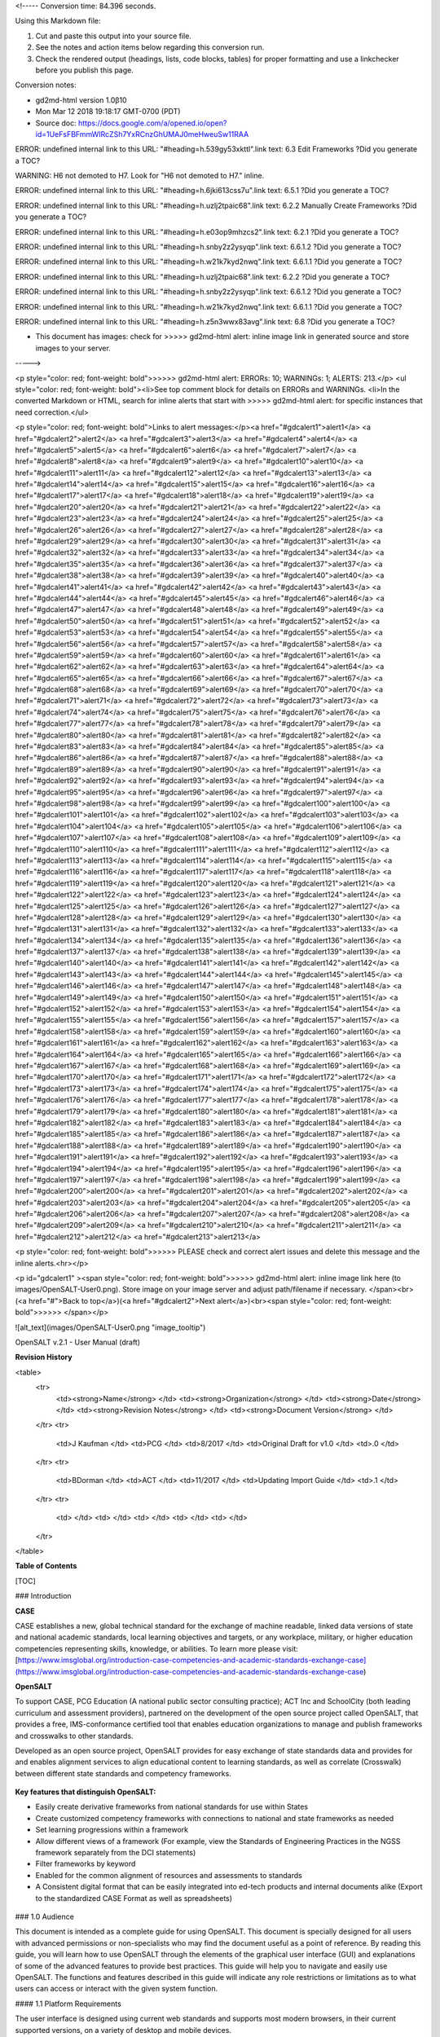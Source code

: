 <!----- Conversion time: 84.396 seconds.


Using this Markdown file:

1. Cut and paste this output into your source file.
2. See the notes and action items below regarding this conversion run.
3. Check the rendered output (headings, lists, code blocks, tables) for proper
   formatting and use a linkchecker before you publish this page.

Conversion notes:

* gd2md-html version 1.0β10
* Mon Mar 12 2018 19:18:17 GMT-0700 (PDT)
* Source doc: https://docs.google.com/a/opened.io/open?id=1UeFsFBFmmWIRcZSh7YxRCnzGhUMAJ0meHweuSw11RAA

ERROR:
undefined internal link to this URL: "#heading=h.539gy53xkttl".link text: 6.3 Edit Frameworks
?Did you generate a TOC?


WARNING:
H6 not demoted to H7. Look for "H6 not demoted to H7." inline.


ERROR:
undefined internal link to this URL: "#heading=h.6jki613css7u".link text: 6.5.1
?Did you generate a TOC?


ERROR:
undefined internal link to this URL: "#heading=h.uzlj2tpaic68".link text: 6.2.2  Manually Create Frameworks
?Did you generate a TOC?


ERROR:
undefined internal link to this URL: "#heading=h.e03op9mhzcs2".link text: 6.2.1
?Did you generate a TOC?


ERROR:
undefined internal link to this URL: "#heading=h.snby2z2ysyqp".link text: 6.6.1.2
?Did you generate a TOC?


ERROR:
undefined internal link to this URL: "#heading=h.w21k7kyd2nwq".link text: 6.6.1.1
?Did you generate a TOC?


ERROR:
undefined internal link to this URL: "#heading=h.uzlj2tpaic68".link text: 6.2.2
?Did you generate a TOC?


ERROR:
undefined internal link to this URL: "#heading=h.snby2z2ysyqp".link text: 6.6.1.2
?Did you generate a TOC?


ERROR:
undefined internal link to this URL: "#heading=h.w21k7kyd2nwq".link text: 6.6.1.1
?Did you generate a TOC?


ERROR:
undefined internal link to this URL: "#heading=h.z5n3wwx83avg".link text: 6.8
?Did you generate a TOC?

* This document has images: check for >>>>>  gd2md-html alert:  inline image link in generated source and store images to your server.
----->


<p style="color: red; font-weight: bold">>>>>>  gd2md-html alert:  ERRORs: 10; WARNINGs: 1; ALERTS: 213.</p>
<ul style="color: red; font-weight: bold"><li>See top comment block for details on ERRORs and WARNINGs. <li>In the converted Markdown or HTML, search for inline alerts that start with >>>>>  gd2md-html alert:  for specific instances that need correction.</ul>

<p style="color: red; font-weight: bold">Links to alert messages:</p><a href="#gdcalert1">alert1</a>
<a href="#gdcalert2">alert2</a>
<a href="#gdcalert3">alert3</a>
<a href="#gdcalert4">alert4</a>
<a href="#gdcalert5">alert5</a>
<a href="#gdcalert6">alert6</a>
<a href="#gdcalert7">alert7</a>
<a href="#gdcalert8">alert8</a>
<a href="#gdcalert9">alert9</a>
<a href="#gdcalert10">alert10</a>
<a href="#gdcalert11">alert11</a>
<a href="#gdcalert12">alert12</a>
<a href="#gdcalert13">alert13</a>
<a href="#gdcalert14">alert14</a>
<a href="#gdcalert15">alert15</a>
<a href="#gdcalert16">alert16</a>
<a href="#gdcalert17">alert17</a>
<a href="#gdcalert18">alert18</a>
<a href="#gdcalert19">alert19</a>
<a href="#gdcalert20">alert20</a>
<a href="#gdcalert21">alert21</a>
<a href="#gdcalert22">alert22</a>
<a href="#gdcalert23">alert23</a>
<a href="#gdcalert24">alert24</a>
<a href="#gdcalert25">alert25</a>
<a href="#gdcalert26">alert26</a>
<a href="#gdcalert27">alert27</a>
<a href="#gdcalert28">alert28</a>
<a href="#gdcalert29">alert29</a>
<a href="#gdcalert30">alert30</a>
<a href="#gdcalert31">alert31</a>
<a href="#gdcalert32">alert32</a>
<a href="#gdcalert33">alert33</a>
<a href="#gdcalert34">alert34</a>
<a href="#gdcalert35">alert35</a>
<a href="#gdcalert36">alert36</a>
<a href="#gdcalert37">alert37</a>
<a href="#gdcalert38">alert38</a>
<a href="#gdcalert39">alert39</a>
<a href="#gdcalert40">alert40</a>
<a href="#gdcalert41">alert41</a>
<a href="#gdcalert42">alert42</a>
<a href="#gdcalert43">alert43</a>
<a href="#gdcalert44">alert44</a>
<a href="#gdcalert45">alert45</a>
<a href="#gdcalert46">alert46</a>
<a href="#gdcalert47">alert47</a>
<a href="#gdcalert48">alert48</a>
<a href="#gdcalert49">alert49</a>
<a href="#gdcalert50">alert50</a>
<a href="#gdcalert51">alert51</a>
<a href="#gdcalert52">alert52</a>
<a href="#gdcalert53">alert53</a>
<a href="#gdcalert54">alert54</a>
<a href="#gdcalert55">alert55</a>
<a href="#gdcalert56">alert56</a>
<a href="#gdcalert57">alert57</a>
<a href="#gdcalert58">alert58</a>
<a href="#gdcalert59">alert59</a>
<a href="#gdcalert60">alert60</a>
<a href="#gdcalert61">alert61</a>
<a href="#gdcalert62">alert62</a>
<a href="#gdcalert63">alert63</a>
<a href="#gdcalert64">alert64</a>
<a href="#gdcalert65">alert65</a>
<a href="#gdcalert66">alert66</a>
<a href="#gdcalert67">alert67</a>
<a href="#gdcalert68">alert68</a>
<a href="#gdcalert69">alert69</a>
<a href="#gdcalert70">alert70</a>
<a href="#gdcalert71">alert71</a>
<a href="#gdcalert72">alert72</a>
<a href="#gdcalert73">alert73</a>
<a href="#gdcalert74">alert74</a>
<a href="#gdcalert75">alert75</a>
<a href="#gdcalert76">alert76</a>
<a href="#gdcalert77">alert77</a>
<a href="#gdcalert78">alert78</a>
<a href="#gdcalert79">alert79</a>
<a href="#gdcalert80">alert80</a>
<a href="#gdcalert81">alert81</a>
<a href="#gdcalert82">alert82</a>
<a href="#gdcalert83">alert83</a>
<a href="#gdcalert84">alert84</a>
<a href="#gdcalert85">alert85</a>
<a href="#gdcalert86">alert86</a>
<a href="#gdcalert87">alert87</a>
<a href="#gdcalert88">alert88</a>
<a href="#gdcalert89">alert89</a>
<a href="#gdcalert90">alert90</a>
<a href="#gdcalert91">alert91</a>
<a href="#gdcalert92">alert92</a>
<a href="#gdcalert93">alert93</a>
<a href="#gdcalert94">alert94</a>
<a href="#gdcalert95">alert95</a>
<a href="#gdcalert96">alert96</a>
<a href="#gdcalert97">alert97</a>
<a href="#gdcalert98">alert98</a>
<a href="#gdcalert99">alert99</a>
<a href="#gdcalert100">alert100</a>
<a href="#gdcalert101">alert101</a>
<a href="#gdcalert102">alert102</a>
<a href="#gdcalert103">alert103</a>
<a href="#gdcalert104">alert104</a>
<a href="#gdcalert105">alert105</a>
<a href="#gdcalert106">alert106</a>
<a href="#gdcalert107">alert107</a>
<a href="#gdcalert108">alert108</a>
<a href="#gdcalert109">alert109</a>
<a href="#gdcalert110">alert110</a>
<a href="#gdcalert111">alert111</a>
<a href="#gdcalert112">alert112</a>
<a href="#gdcalert113">alert113</a>
<a href="#gdcalert114">alert114</a>
<a href="#gdcalert115">alert115</a>
<a href="#gdcalert116">alert116</a>
<a href="#gdcalert117">alert117</a>
<a href="#gdcalert118">alert118</a>
<a href="#gdcalert119">alert119</a>
<a href="#gdcalert120">alert120</a>
<a href="#gdcalert121">alert121</a>
<a href="#gdcalert122">alert122</a>
<a href="#gdcalert123">alert123</a>
<a href="#gdcalert124">alert124</a>
<a href="#gdcalert125">alert125</a>
<a href="#gdcalert126">alert126</a>
<a href="#gdcalert127">alert127</a>
<a href="#gdcalert128">alert128</a>
<a href="#gdcalert129">alert129</a>
<a href="#gdcalert130">alert130</a>
<a href="#gdcalert131">alert131</a>
<a href="#gdcalert132">alert132</a>
<a href="#gdcalert133">alert133</a>
<a href="#gdcalert134">alert134</a>
<a href="#gdcalert135">alert135</a>
<a href="#gdcalert136">alert136</a>
<a href="#gdcalert137">alert137</a>
<a href="#gdcalert138">alert138</a>
<a href="#gdcalert139">alert139</a>
<a href="#gdcalert140">alert140</a>
<a href="#gdcalert141">alert141</a>
<a href="#gdcalert142">alert142</a>
<a href="#gdcalert143">alert143</a>
<a href="#gdcalert144">alert144</a>
<a href="#gdcalert145">alert145</a>
<a href="#gdcalert146">alert146</a>
<a href="#gdcalert147">alert147</a>
<a href="#gdcalert148">alert148</a>
<a href="#gdcalert149">alert149</a>
<a href="#gdcalert150">alert150</a>
<a href="#gdcalert151">alert151</a>
<a href="#gdcalert152">alert152</a>
<a href="#gdcalert153">alert153</a>
<a href="#gdcalert154">alert154</a>
<a href="#gdcalert155">alert155</a>
<a href="#gdcalert156">alert156</a>
<a href="#gdcalert157">alert157</a>
<a href="#gdcalert158">alert158</a>
<a href="#gdcalert159">alert159</a>
<a href="#gdcalert160">alert160</a>
<a href="#gdcalert161">alert161</a>
<a href="#gdcalert162">alert162</a>
<a href="#gdcalert163">alert163</a>
<a href="#gdcalert164">alert164</a>
<a href="#gdcalert165">alert165</a>
<a href="#gdcalert166">alert166</a>
<a href="#gdcalert167">alert167</a>
<a href="#gdcalert168">alert168</a>
<a href="#gdcalert169">alert169</a>
<a href="#gdcalert170">alert170</a>
<a href="#gdcalert171">alert171</a>
<a href="#gdcalert172">alert172</a>
<a href="#gdcalert173">alert173</a>
<a href="#gdcalert174">alert174</a>
<a href="#gdcalert175">alert175</a>
<a href="#gdcalert176">alert176</a>
<a href="#gdcalert177">alert177</a>
<a href="#gdcalert178">alert178</a>
<a href="#gdcalert179">alert179</a>
<a href="#gdcalert180">alert180</a>
<a href="#gdcalert181">alert181</a>
<a href="#gdcalert182">alert182</a>
<a href="#gdcalert183">alert183</a>
<a href="#gdcalert184">alert184</a>
<a href="#gdcalert185">alert185</a>
<a href="#gdcalert186">alert186</a>
<a href="#gdcalert187">alert187</a>
<a href="#gdcalert188">alert188</a>
<a href="#gdcalert189">alert189</a>
<a href="#gdcalert190">alert190</a>
<a href="#gdcalert191">alert191</a>
<a href="#gdcalert192">alert192</a>
<a href="#gdcalert193">alert193</a>
<a href="#gdcalert194">alert194</a>
<a href="#gdcalert195">alert195</a>
<a href="#gdcalert196">alert196</a>
<a href="#gdcalert197">alert197</a>
<a href="#gdcalert198">alert198</a>
<a href="#gdcalert199">alert199</a>
<a href="#gdcalert200">alert200</a>
<a href="#gdcalert201">alert201</a>
<a href="#gdcalert202">alert202</a>
<a href="#gdcalert203">alert203</a>
<a href="#gdcalert204">alert204</a>
<a href="#gdcalert205">alert205</a>
<a href="#gdcalert206">alert206</a>
<a href="#gdcalert207">alert207</a>
<a href="#gdcalert208">alert208</a>
<a href="#gdcalert209">alert209</a>
<a href="#gdcalert210">alert210</a>
<a href="#gdcalert211">alert211</a>
<a href="#gdcalert212">alert212</a>
<a href="#gdcalert213">alert213</a>

<p style="color: red; font-weight: bold">>>>>> PLEASE check and correct alert issues and delete this message and the inline alerts.<hr></p>




<p id="gdcalert1" ><span style="color: red; font-weight: bold">>>>>>  gd2md-html alert: inline image link here (to images/OpenSALT-User0.png). Store image on your image server and adjust path/filename if necessary. </span><br>(<a href="#">Back to top</a>)(<a href="#gdcalert2">Next alert</a>)<br><span style="color: red; font-weight: bold">>>>>> </span></p>


![alt_text](images/OpenSALT-User0.png "image_tooltip")


OpenSALT v.2.1 - User Manual (draft) 

**Revision History**


<table>
  <tr>
   <td><strong>Name</strong>
   </td>
   <td><strong>Organization</strong>
   </td>
   <td><strong>Date</strong>
   </td>
   <td><strong>Revision Notes</strong>
   </td>
   <td><strong>Document Version</strong>
   </td>
  </tr>
  <tr>
   <td>J Kaufman
   </td>
   <td>PCG
   </td>
   <td>8/2017
   </td>
   <td>Original Draft for v1.0
   </td>
   <td>.0
   </td>
  </tr>
  <tr>
   <td>BDorman
   </td>
   <td>ACT
   </td>
   <td>11/2017
   </td>
   <td>Updating Import Guide
   </td>
   <td>.1
   </td>
  </tr>
  <tr>
   <td>
   </td>
   <td>
   </td>
   <td>
   </td>
   <td>
   </td>
   <td>
   </td>
  </tr>
</table>


**Table of Contents**


[TOC]



### Introduction

**CASE**

CASE establishes a new, global technical standard for the exchange of machine readable, linked data versions of state and national academic standards, local learning objectives and targets, or any workplace, military, or higher education competencies representing skills, knowledge, or abilities. To learn more please visit: [https://www.imsglobal.org/introduction-case-competencies-and-academic-standards-exchange-case](https://www.imsglobal.org/introduction-case-competencies-and-academic-standards-exchange-case)

**OpenSALT**

To support CASE, PCG Education (A national public sector consulting practice); ACT Inc and SchoolCity (both leading curriculum and assessment providers), partnered on the development of the open source project called OpenSALT, that provides a free, IMS-conformance certified tool that enables education organizations to manage and publish frameworks and crosswalks to other standards.

Developed as an open source project, OpenSALT provides for easy exchange of state standards data and provides for and enables alignment services to align educational content to learning standards, as well as correlate (Crosswalk) between different state standards and competency frameworks. 

 \
**Key features that distinguish OpenSALT:**



*   Easily create derivative frameworks from national standards for use within States
*   Create customized competency frameworks with connections to national and state frameworks as needed
*   Set learning progressions within a framework
*   Allow different views of a framework (For example, view the Standards of Engineering Practices in the NGSS framework separately from the DCI statements)
*   Filter frameworks by keyword
*   Enabled for the common alignment of resources and assessments to standards
*   A Consistent digital format that can be easily integrated into ed-tech products and internal documents alike (Export to the standardized CASE Format as well as spreadsheets)

 \





### 1.0  Audience

This document is intended as a complete guide for using OpenSALT. This document is specially designed for all users with advanced permissions or non-specialists who may find the document useful as a  point of reference. By reading this guide, you will learn how to use OpenSALT through the elements of the graphical user interface (GUI) and explanations of some of the advanced features to provide best practices. This guide will help you to navigate and easily use OpenSALT. The functions and features described in this guide will indicate any role restrictions or limitations as to what users can access or interact with the given system function. 


#### 1.1 Platform Requirements

The user interface is designed using current web standards and supports most modern browsers, in their current supported versions, on a variety of desktop and mobile devices.

The user interface requires JavaScript to be enabled and internet access to be available (no support for an offline mode is currently available).

The user interface should support the latest versions of the following web browsers on desktop and mobile devices:



*   Chrome
*   Internet Explorer
*   Edge
*   Safari
*   Firefox


### 2.0  OpenSALT Structure and Access 

OpenSALT is designed to be an open, publicly accessible, framework site that allows transparency in frameworks and crosswalks. By design users are able to traverse and view the published frameworks and content by accessing the main url for the given site. OpenSALT then utilizes a login that allows provisioned users to create, edit and otherwise interact with the frameworks for the site. 


#### 2.1 OpenSALT Structure

OpenSALT goes to the home page by default, and also has a document tree view. The Doc Tree View shows a framework and information about the framework on the right hand side, where logged in users with proper permissions can edit items, associate with other framework items, and copy other framework items into the current framework. 


#### 2.2 OpenSALT Home Page

The image below is an example of an OpenSALT site, OpenSALT.net hosted by PCG. When user launches opensalt.net in a browser, the user is presented with the open view of the site.  



<p id="gdcalert2" ><span style="color: red; font-weight: bold">>>>>>  gd2md-html alert: inline image link here (to images/OpenSALT-User1.png). Store image on your image server and adjust path/filename if necessary. </span><br>(<a href="#">Back to top</a>)(<a href="#gdcalert3">Next alert</a>)<br><span style="color: red; font-weight: bold">>>>>> </span></p>


![alt_text](images/OpenSALT-User1.png "image_tooltip")


This is a view of an OpenSALT site hosted by ACT, located at frameworks.act.org



<p id="gdcalert3" ><span style="color: red; font-weight: bold">>>>>>  gd2md-html alert: inline image link here (to images/OpenSALT-User2.png). Store image on your image server and adjust path/filename if necessary. </span><br>(<a href="#">Back to top</a>)(<a href="#gdcalert4">Next alert</a>)<br><span style="color: red; font-weight: bold">>>>>> </span></p>


![alt_text](images/OpenSALT-User2.png "image_tooltip")


All public, non-provisioned users are able to view the frameworks and content with each form this view. Navigating the frameworks will be further discussed in a later section of this document.


#### 2.3 Log into OpenSALT 

For provisioned users the **_Sign in_** button will launch a login screen that will enable deeper system usage and open up available menus for further interaction with OpenSALT.  



<p id="gdcalert4" ><span style="color: red; font-weight: bold">>>>>>  gd2md-html alert: inline image link here (to images/OpenSALT-User3.png). Store image on your image server and adjust path/filename if necessary. </span><br>(<a href="#">Back to top</a>)(<a href="#gdcalert5">Next alert</a>)<br><span style="color: red; font-weight: bold">>>>>> </span></p>


![alt_text](images/OpenSALT-User3.png "image_tooltip")


Provisioned users can enter in their _Username _(user's email) and _Password_ then click the **_Login_** button to access the admin functions for OpenSALT.



<p id="gdcalert5" ><span style="color: red; font-weight: bold">>>>>>  gd2md-html alert: inline image link here (to images/OpenSALT-User4.png). Store image on your image server and adjust path/filename if necessary. </span><br>(<a href="#">Back to top</a>)(<a href="#gdcalert6">Next alert</a>)<br><span style="color: red; font-weight: bold">>>>>> </span></p>


![alt_text](images/OpenSALT-User4.png "image_tooltip")


After logging in a provisioned user will now see the _Sign In_ button replaced by "Signed in as _username_" (email) with a menu icon  and two new buttons on the main frame of the page:  **_Create a new Framework_** and **_Import Framework_**


#### 2.4 Log off from OpenSALT

All provisioned users should log out of OpenSALT when finished with their session. To logout, click on the expansion menu next to the user name and select **_Sign out_**.



<p id="gdcalert6" ><span style="color: red; font-weight: bold">>>>>>  gd2md-html alert: inline image link here (to images/OpenSALT-User5.png). Store image on your image server and adjust path/filename if necessary. </span><br>(<a href="#">Back to top</a>)(<a href="#gdcalert7">Next alert</a>)<br><span style="color: red; font-weight: bold">>>>>> </span></p>


![alt_text](images/OpenSALT-User5.png "image_tooltip")



### 3.0  User Roles and Permissions

OpenSALT currently has five user roles with specified permissions for the tool: 



1.  
Super User


1.  Super Editor
1.  Organization Administrator
1.  Organization Editor
1.  Organization Reviewer (Account in org but no role)
1.  Public (non-authenticated)

The Chart below provides an overview of the users and their provisioned roles and detailed descriptions follow.  



<p id="gdcalert7" ><span style="color: red; font-weight: bold">>>>>>  gd2md-html alert: inline image link here (to images/OpenSALT-User6.png). Store image on your image server and adjust path/filename if necessary. </span><br>(<a href="#">Back to top</a>)(<a href="#gdcalert8">Next alert</a>)<br><span style="color: red; font-weight: bold">>>>>> </span></p>


![alt_text](images/OpenSALT-User6.png "image_tooltip")



#### 3.1 Super User

This is the top level in the user hierarchy for OpenSALT. A Super User has full permissions to the site and can create and manage organizations, manage users across all organizations, and manage all frameworks and content across all organizations.  



*   view any framework
*   download (export) any framework in _Draft_ or _Published_ modes
*   change their password
*   add new, import, and edit frameworks in all organizations:
    *   <span style="text-decoration:underline;">Personal frameworks</span>
        *   only editable by the creator (by default)
        *   access can be granted to other editors to edit the framework
    *   <span style="text-decoration:underline;">Organizational  frameworks</span>
        *   editable by all editors/admins in the organization (by default), this includes Super Editors and Super Admins
        *   can edit frameworks which they have permission to edit:
            *   frameworks owned by any organization
            *   other frameworks where the user has been explicitly been granted edit access
        *   alter edit access to any frameworks
        *   assign ownership of any personal framework created by an editor in any organization
*   manage organizations in OpenSALT
    *   add organizations
    *   edit organizations
    *   delete organizations
*   add users to any organization (Super User, Super Editor, Organization Admin or Organization Editor)
    *   suspend users in any organization (Super User, Super Editor, Organization Admin or Organization Editor)
    *   unsuspend users in any organization (Super User, Super Editor, Organization Admin or Organization Editor)
*   Note the Super Users cannot be excluded from edit access to a framework


#### 3.2 Super Editor

Much like the Super User, the Super Editor has has permissions to work across organizations however this user is only permitted to manage all frameworks and content across all organizations. The Super Editor has no access to manage organizations, nor users.

The Organization Admin can manage users for their given organization, and manage and manage all frameworks and content for only their organization.



*   view any framework
*   download (export) any framework in _Draft_ or _Published_ modes
*   change their password
*   add new, import, and edit frameworks in all organizations:
    *   <span style="text-decoration:underline;">Personal frameworks</span>
        *   only editable by the creator (by default)
        *   access can be granted to other editors to edit the framework
    *   <span style="text-decoration:underline;">Organizational  frameworks</span>
        *   editable by all editors/admins in the organization (by default), this includes Super Editors and Super Admins
        *   can edit frameworks which they have permission to edit:
            *   frameworks owned by any organization
            *   other frameworks where the user has been explicitly been granted edit access
        *   alter edit access to any frameworks
        *   assign ownership of any personal framework created by an editor in any organization
*   Note the Super Editor cannot be excluded from edit access to a framework


#### 3.3 Organization Admin

The Organization Admin can manage users for their given organization, and manage and manage all frameworks and content for only their organization.



*   view any framework
*   download (export) any framework in _Draft_ or _Published_ modes
*   change their password
*   add new, import, and edit frameworks:
    *   <span style="text-decoration:underline;">Personal frameworks</span>
        *   only editable by the creator (by default)
        *   access can be granted to other editors to edit the framework
    *   <span style="text-decoration:underline;">Organizational  frameworks</span>
        *   editable by all editors/admins in the organization (by default), this includes Super Editors and Super Admins
        *   can edit frameworks which they have permission to edit:
            *   frameworks owned by their organization open to all editors (no exclusions)
            *   frameworks owned by their organization when the user is not in the exclusion list
            *   other frameworks where the user has been explicitly been granted edit access
        *   alter edit access to any frameworks owned by their organisation (personal frameworks)
        *   assign ownership of any personal framework created by an editor in their organization
*   add users to their organization (Organization Admin or Organization Editor)
    *   suspend users in their organization (Organization Admin or Organization Editor)
    *   unsuspend users in their organization (Organization Admin or Organization Editor)


#### 3.4 Organization Editor

The Organization Editor has only access to its respective organization and is only permitted to manage frameworks and content with the assigned organization. An Organization Editor has no access to manage organizations, nor users. An Organization Editor can:



*   view any framework
*   download (export) any framework in _Draft_ or _Published_ modes
*   change their password
*   add new frameworks and import frameworks:
    *   <span style="text-decoration:underline;">Personal frameworks</span>
        *   only editable by the creator (by default)
        *   access can be granted to other editors to edit the framework
    *   <span style="text-decoration:underline;">Organizational  frameworks</span>
        *   editable by all editors/admins in the organization (by default), this includes Super Editors and Super Admins
        *   can edit frameworks which they have permission to edit:
            *   frameworks owned by their organization open to all editors (no exclusions)
            *   frameworks owned by their organization when the user is not in the exclusion list
            *   other frameworks where the user has been explicitly been granted edit access


#### 3.5 Organization Reviewer

The Organization Reviewer is an org member with no roles assigned. They can log in and access private draft frameworks in an organization. They can not edit or manage frameworks. An Organization Reviewer can:



*   view any framework in an org, private or not
*   download (export) any framework in _Draft_ or _Published_ modes
*   change their password
*   Add comments if comments are turned on 
*   They can **not** make personal frameworks.


#### 3.6 Public User

The Public User is the default user for all who visit an OpenSALT site. This user has no provisioned credentials and therefore cannot log into the site to access administrative functionality Rather this user is able to navigate the published frameworks and content and has read-only rights to the information. The Public User can:



*   view any framework
*   download (export) any framework in _Draft_ or _Published_ modes


### 4.0 Organization Management

**_Audience: Super Users_**

As discussed in section 2.1 Open SALT is designed to b a multi-tenant environment housing multiple organizations and users, though keeping all securely separated. In order to establish the separation, the Super User will need to create and manage organizations. 

To access the **_Manage Organization_** page, after logging in the user should click the triangular menu icon next to their user name in the header of the page. The menu will expand with several options depending on the user's role. Click on **_Manage Organizations_** to open the page.



<p id="gdcalert8" ><span style="color: red; font-weight: bold">>>>>>  gd2md-html alert: inline image link here (to images/OpenSALT-User7.png). Store image on your image server and adjust path/filename if necessary. </span><br>(<a href="#">Back to top</a>)(<a href="#gdcalert9">Next alert</a>)<br><span style="color: red; font-weight: bold">>>>>> </span></p>


![alt_text](images/OpenSALT-User7.png "image_tooltip")


The **_Organization List _** is the default page displayed when a Super User accesses the **_Manage Organization_** function of OpenSALT. The list will display all organizations that the are currently in the given instance of OpenSALT. The **_Organization List_** provides the OpenSALT unique ID number, the Organization Name, and Actions for the organizations (**_Show_** and **_Edit_**). The page also has a button to **_Add a new organization_**. 



<p id="gdcalert9" ><span style="color: red; font-weight: bold">>>>>>  gd2md-html alert: inline image link here (to images/OpenSALT-User8.png). Store image on your image server and adjust path/filename if necessary. </span><br>(<a href="#">Back to top</a>)(<a href="#gdcalert10">Next alert</a>)<br><span style="color: red; font-weight: bold">>>>>> </span></p>


![alt_text](images/OpenSALT-User8.png "image_tooltip")



#### 4.1 Show Organizations

There are two ways to view an individual organization's information beyond the **_Organization list_**  table view.



1.  On the **_Organization List_** click on the linked **_ID_** number for the selected organization.

    

<p id="gdcalert10" ><span style="color: red; font-weight: bold">>>>>>  gd2md-html alert: inline image link here (to images/OpenSALT-User9.png). Store image on your image server and adjust path/filename if necessary. </span><br>(<a href="#">Back to top</a>)(<a href="#gdcalert11">Next alert</a>)<br><span style="color: red; font-weight: bold">>>>>> </span></p>


![alt_text](images/OpenSALT-User9.png "image_tooltip")


1.  On the **_Organization List_** click on the **_Show_** button in the **_Actions_** section of the Organization table for the selected organization. 



<p id="gdcalert11" ><span style="color: red; font-weight: bold">>>>>>  gd2md-html alert: inline image link here (to images/OpenSALT-User10.png). Store image on your image server and adjust path/filename if necessary. </span><br>(<a href="#">Back to top</a>)(<a href="#gdcalert12">Next alert</a>)<br><span style="color: red; font-weight: bold">>>>>> </span></p>


![alt_text](images/OpenSALT-User10.png "image_tooltip")


The **_Organization_** screen will display for the selected user. 



<p id="gdcalert12" ><span style="color: red; font-weight: bold">>>>>>  gd2md-html alert: inline image link here (to images/OpenSALT-User11.png). Store image on your image server and adjust path/filename if necessary. </span><br>(<a href="#">Back to top</a>)(<a href="#gdcalert13">Next alert</a>)<br><span style="color: red; font-weight: bold">>>>>> </span></p>


![alt_text](images/OpenSALT-User11.png "image_tooltip")


The Super User can see the Organization's unique ID value and the Organization's name. 

From the **_Organization_** screen the Super User can:



*   return the **_Organization List_** by clicking the **_Back to the list button_**
*   edit the organization by clicking on the **_Edit_** button
*   delete the organization by clicking on the **_Delete_** button


#### 4.2 Add/Create Organization

To create a new user, click on the **_Add new user_** button at the bottom right of the **_User list_**. 



<p id="gdcalert13" ><span style="color: red; font-weight: bold">>>>>>  gd2md-html alert: inline image link here (to images/OpenSALT-User12.png). Store image on your image server and adjust path/filename if necessary. </span><br>(<a href="#">Back to top</a>)(<a href="#gdcalert14">Next alert</a>)<br><span style="color: red; font-weight: bold">>>>>> </span></p>


![alt_text](images/OpenSALT-User12.png "image_tooltip")


The Add an Organization page will display:



<p id="gdcalert14" ><span style="color: red; font-weight: bold">>>>>>  gd2md-html alert: inline image link here (to images/OpenSALT-User13.png). Store image on your image server and adjust path/filename if necessary. </span><br>(<a href="#">Back to top</a>)(<a href="#gdcalert15">Next alert</a>)<br><span style="color: red; font-weight: bold">>>>>> </span></p>


![alt_text](images/OpenSALT-User13.png "image_tooltip")


The admin will need to enter in the following required fields:


    _<span style="text-decoration:underline;">Name:</span>_ Type the Organization name

Then click on the **_Add_** button to create the organization.

If the Admin wants to cancel, and not create the organization, click the **_Back to the list _**button.**_ _**


#### 4.3 Edit Organization

An Admin can access the **_Organization edit_** screen using two paths:



1.  On the **_Organization List_** click on the **_Edit_** button in the **_Actions_** section of the Organization table for the selected organization. 

<p id="gdcalert15" ><span style="color: red; font-weight: bold">>>>>>  gd2md-html alert: inline image link here (to images/OpenSALT-User14.png). Store image on your image server and adjust path/filename if necessary. </span><br>(<a href="#">Back to top</a>)(<a href="#gdcalert16">Next alert</a>)<br><span style="color: red; font-weight: bold">>>>>> </span></p>


![alt_text](images/OpenSALT-User14.png "image_tooltip")

1.  On the **_Organization_** screen click on the **_Edit_** button. 

    

<p id="gdcalert16" ><span style="color: red; font-weight: bold">>>>>>  gd2md-html alert: inline image link here (to images/OpenSALT-User15.png). Store image on your image server and adjust path/filename if necessary. </span><br>(<a href="#">Back to top</a>)(<a href="#gdcalert17">Next alert</a>)<br><span style="color: red; font-weight: bold">>>>>> </span></p>


![alt_text](images/OpenSALT-User15.png "image_tooltip")



The **_Organization edit_** screen will display and allow the Admin to update the user's information.



<p id="gdcalert17" ><span style="color: red; font-weight: bold">>>>>>  gd2md-html alert: inline image link here (to images/OpenSALT-User16.png). Store image on your image server and adjust path/filename if necessary. </span><br>(<a href="#">Back to top</a>)(<a href="#gdcalert18">Next alert</a>)<br><span style="color: red; font-weight: bold">>>>>> </span></p>


![alt_text](images/OpenSALT-User16.png "image_tooltip")
The Admin can update/correct the following field:


    _<span style="text-decoration:underline;">Name:</span>_ Type the Organization name

Then click on the **_Save_** button to save the changes.

If the Admin wants to cancel, and not edit the the organization, click the **_Back to the list _**button.**_ _**

The Admin can also delete the organization from this screen by clicking on the **_Delete_** button.


#### 4.4 Delete Organization

If an organization  needs to be completed removed from OpenSALT, the Admin should delete the organization. There are two methods to delete an organization. 



1.  From the **_Organization List_** click on the **_Show_** button for the selected organization. The **_Organization_** page will be displayed and the Admin can click the **_Delete_** button to terminate the organization. Once deleted the organization cannot be restored. If the organization is needed, the Admin will need to create a new organization.  



<p id="gdcalert18" ><span style="color: red; font-weight: bold">>>>>>  gd2md-html alert: inline image link here (to images/OpenSALT-User17.png). Store image on your image server and adjust path/filename if necessary. </span><br>(<a href="#">Back to top</a>)(<a href="#gdcalert19">Next alert</a>)<br><span style="color: red; font-weight: bold">>>>>> </span></p>


![alt_text](images/OpenSALT-User17.png "image_tooltip")




1.  From the **_Organization List_** click on the **_Edit_** button for the selected organization. The **_Organization edit_** page will be displayed and the Admin can click the **_Delete_** button to terminate the organization. Once deleted the organization cannot be restored. If the organization is needed, the Admin will need to create a new organization.  



<p id="gdcalert19" ><span style="color: red; font-weight: bold">>>>>>  gd2md-html alert: inline image link here (to images/OpenSALT-User18.png). Store image on your image server and adjust path/filename if necessary. </span><br>(<a href="#">Back to top</a>)(<a href="#gdcalert20">Next alert</a>)<br><span style="color: red; font-weight: bold">>>>>> </span></p>


![alt_text](images/OpenSALT-User18.png "image_tooltip")



### 5.0  User Management


#### 5.1 Change Password

**_Audience: Super Users, Super Editor, Organization Admins, Organization Editor_**

All provisioned users have the ability to change their password from the temporary one created by the Admin or as part of a good practice to regularly update their password to maintain a good security protocol.

To access the **_Change Password_** page, after logging in the user should click the triangular menu icon next to their user name in the header of the page. The menu will expand with several options depending on the user's role. However all provisioned users will have the menu option: **_Change Password_**. Click on **_Change Password_** to open the page. 



<p id="gdcalert20" ><span style="color: red; font-weight: bold">>>>>>  gd2md-html alert: inline image link here (to images/OpenSALT-User19.png). Store image on your image server and adjust path/filename if necessary. </span><br>(<a href="#">Back to top</a>)(<a href="#gdcalert21">Next alert</a>)<br><span style="color: red; font-weight: bold">>>>>> </span></p>


![alt_text](images/OpenSALT-User19.png "image_tooltip")


On the **_Change Password_** page the user will enter in the following required fields:



<p id="gdcalert21" ><span style="color: red; font-weight: bold">>>>>>  gd2md-html alert: inline image link here (to images/OpenSALT-User20.png). Store image on your image server and adjust path/filename if necessary. </span><br>(<a href="#">Back to top</a>)(<a href="#gdcalert22">Next alert</a>)<br><span style="color: red; font-weight: bold">>>>>> </span></p>


![alt_text](images/OpenSALT-User20.png "image_tooltip")



    **_Old Password:_** Existing current password


    **_New Password:_** Newly selected password


    **_Repeat Password:_** Re-type the newly selected password


    The user will then click the **_Change Password_** button.

If the entered values validate as correct, the old password is equal to the user's current password and the new and repeat passwords are the same, the system will change the user's password to the newly selected value. If alny of the data is not validated, the system will prompt the user to correct the information before the change password can be completed. 


#### 5.2 Manage Users

**_Audience: Super Users and Organization Admins_**

User account management is controlled by the Super Users and the Organization Admins. To access the **_Manage Users_** page, after logging in the user should click the triangular menu icon next to their user name in the header of the page. Click on **_Manage Users_** to open the page. 



<p id="gdcalert22" ><span style="color: red; font-weight: bold">>>>>>  gd2md-html alert: inline image link here (to images/OpenSALT-User21.png). Store image on your image server and adjust path/filename if necessary. </span><br>(<a href="#">Back to top</a>)(<a href="#gdcalert23">Next alert</a>)<br><span style="color: red; font-weight: bold">>>>>> </span></p>


![alt_text](images/OpenSALT-User21.png "image_tooltip")



##### 5.2.1 View User

**_Audience: Super Users and Organization Admins_**

The **_User List_** is the default page displayed when a Super User or Organization Admin accesses the **_Manage User_** function of OpenSALT. The list will display all users that the are currently in the given instance of OpenSALT. Super Users will see all users in all organizations, whereas Organization Admins will only see the users within their organization.  The User List will display the OpenSALT unique ID for the user (as system generated incremented number), the Organization the user belongs to, the Username (email) The user's role, and available actions (**_show_**, **_edit_**, **_Suspend_**) for the user. The page also has a button to **_Add a new user_**. 



<p id="gdcalert23" ><span style="color: red; font-weight: bold">>>>>>  gd2md-html alert: inline image link here (to images/OpenSALT-User22.png). Store image on your image server and adjust path/filename if necessary. </span><br>(<a href="#">Back to top</a>)(<a href="#gdcalert24">Next alert</a>)<br><span style="color: red; font-weight: bold">>>>>> </span></p>


![alt_text](images/OpenSALT-User22.png "image_tooltip")



##### 5.2.2 Add/Create User

**_Audience: Super Users and Organization Admins_**

To create a new user, click on the **_Add new user_** button at the bottom right of the **_User list_**. 



<p id="gdcalert24" ><span style="color: red; font-weight: bold">>>>>>  gd2md-html alert: inline image link here (to images/OpenSALT-User23.png). Store image on your image server and adjust path/filename if necessary. </span><br>(<a href="#">Back to top</a>)(<a href="#gdcalert25">Next alert</a>)<br><span style="color: red; font-weight: bold">>>>>> </span></p>


![alt_text](images/OpenSALT-User23.png "image_tooltip")


The **_Add a User_** page will display:



<p id="gdcalert25" ><span style="color: red; font-weight: bold">>>>>>  gd2md-html alert: inline image link here (to images/OpenSALT-User24.png). Store image on your image server and adjust path/filename if necessary. </span><br>(<a href="#">Back to top</a>)(<a href="#gdcalert26">Next alert</a>)<br><span style="color: red; font-weight: bold">>>>>> </span></p>


![alt_text](images/OpenSALT-User24.png "image_tooltip")


The admin will need to enter in the following required fields:


    _<span style="text-decoration:underline;">Username</span>_: Type the user's email address


    <span style="text-decoration:underline;">Password</span>: Type in a temporary password for the user. This password will not be viewable after creating the user. The Admin needs to take note of the temporary password entered to share with the user and the user will need to enter this password to change their password to a non-temporary secure password.


    _<span style="text-decoration:underline;">Role</span>_: Select one role for the user and check the box accordingly


    _<span style="text-decoration:underline;">Org</span>_: Select the user's organization (note Organization Admins will only have their organization displayed, whereas Super Users will see all Organizations within the given OpenSALT site)

Then click on the **_Add_** button to create the user.

If the Admin wants to cancel, and not create the user, click the **_Back to the list _**button.**_ _**


##### 5.2.3 Show User

**_Audience: Super Users and Organization Admins_**

There are two ways to view an individual user's information beyond the **_User list_** table view.



1.  On the **_User List_** click on the linked **_ID_** number for the selected user.

    

<p id="gdcalert26" ><span style="color: red; font-weight: bold">>>>>>  gd2md-html alert: inline image link here (to images/OpenSALT-User25.png). Store image on your image server and adjust path/filename if necessary. </span><br>(<a href="#">Back to top</a>)(<a href="#gdcalert27">Next alert</a>)<br><span style="color: red; font-weight: bold">>>>>> </span></p>


![alt_text](images/OpenSALT-User25.png "image_tooltip")


1.  On the **_User List_** click on the **_Show_** button in the **_Actions_** section of the User table for the selected user. 

<p id="gdcalert27" ><span style="color: red; font-weight: bold">>>>>>  gd2md-html alert: inline image link here (to images/OpenSALT-User26.png). Store image on your image server and adjust path/filename if necessary. </span><br>(<a href="#">Back to top</a>)(<a href="#gdcalert28">Next alert</a>)<br><span style="color: red; font-weight: bold">>>>>> </span></p>


![alt_text](images/OpenSALT-User26.png "image_tooltip")


The **_User_** screen will display for the selected user. 



<p id="gdcalert28" ><span style="color: red; font-weight: bold">>>>>>  gd2md-html alert: inline image link here (to images/OpenSALT-User27.png). Store image on your image server and adjust path/filename if necessary. </span><br>(<a href="#">Back to top</a>)(<a href="#gdcalert29">Next alert</a>)<br><span style="color: red; font-weight: bold">>>>>> </span></p>


![alt_text](images/OpenSALT-User27.png "image_tooltip")


The Super User or Organization Admin can see the user's Organization, Username, and assigned Role. 

From the **_User_** screen the Admin can:



*    return the **_User List_** by clicking the **_Back to the list button_**
*   edit the user by clicking on the **_Edit_** button
*   delete the user by clicking on the **_Delete_** button


##### 5.2.4 Edit User

**_Audience: Super Users and Organization Admins_**

An Admin can access the **_User edit_** screen using two paths:



1.  On the **_User List_** click on the **_Edit_** button in the **_Actions_** section of the User table for the selected user. 

<p id="gdcalert29" ><span style="color: red; font-weight: bold">>>>>>  gd2md-html alert: inline image link here (to images/OpenSALT-User28.png). Store image on your image server and adjust path/filename if necessary. </span><br>(<a href="#">Back to top</a>)(<a href="#gdcalert30">Next alert</a>)<br><span style="color: red; font-weight: bold">>>>>> </span></p>


![alt_text](images/OpenSALT-User28.png "image_tooltip")

1.  On the **_User_** screen click on the **_Edit_** button. 

    

<p id="gdcalert30" ><span style="color: red; font-weight: bold">>>>>>  gd2md-html alert: inline image link here (to images/OpenSALT-User29.png). Store image on your image server and adjust path/filename if necessary. </span><br>(<a href="#">Back to top</a>)(<a href="#gdcalert31">Next alert</a>)<br><span style="color: red; font-weight: bold">>>>>> </span></p>


![alt_text](images/OpenSALT-User29.png "image_tooltip")



The **_User edit_** screen will display and allow the Admin to update the user's information.



<p id="gdcalert31" ><span style="color: red; font-weight: bold">>>>>>  gd2md-html alert: inline image link here (to images/OpenSALT-User30.png). Store image on your image server and adjust path/filename if necessary. </span><br>(<a href="#">Back to top</a>)(<a href="#gdcalert32">Next alert</a>)<br><span style="color: red; font-weight: bold">>>>>> </span></p>


![alt_text](images/OpenSALT-User30.png "image_tooltip")
 The Admin can update/correct the following fields:


    _<span style="text-decoration:underline;">Username</span>_: If needed, type the user's new email address. This will change the username that is entered when the user logs in. 


    <span style="text-decoration:underline;">Password</span>: If needed, type in a new temporary password for the user. This password will not be viewable after creating the user. The Admin needs to take note of the temporary password entered to share with the user and the user will need to enter this password to change their password to a non-temporary secure password.


    _<span style="text-decoration:underline;">Role</span>_: If needed, select a new role for the user and uncheck the previous role. 


    _<span style="text-decoration:underline;">Org</span>_: If needed, change the organization Select the user's organization (note Organization Admins will only have their organization displayed, whereas Super Users will see all Organizations within the given OpenSALT site)

Then click on the **_Save_** button to save the changes.

If the Admin wants to cancel, and not edit the the user, click the **_Back to the list _**button.**_ _**

The Admin can also **_delete_** the user from this screen by clicking on the **_Delete_** button.


##### 5.2.5 Suspend User

**_Audience: Super Users and Organization Admins_**

If an admin needs to prevent the user from accessing the OpenSALT instance, but needs to maintain the user's account  in the system ,the admin can **_Suspend_** the user's account.   

To suspend an account the Admin will need to be on the User List page and select the **_Suspend_** button for the selected user. 



<p id="gdcalert32" ><span style="color: red; font-weight: bold">>>>>>  gd2md-html alert: inline image link here (to images/OpenSALT-User31.png). Store image on your image server and adjust path/filename if necessary. </span><br>(<a href="#">Back to top</a>)(<a href="#gdcalert33">Next alert</a>)<br><span style="color: red; font-weight: bold">>>>>> </span></p>


![alt_text](images/OpenSALT-User31.png "image_tooltip")


After clicking on the **_Suspend_** button, the user will be immediately suspended. The **_User list_** is updated to reflect the suspension and the account can now only be viewed through the **_Show_** button or unsuspended with the **_Unsuspend_** button. 



<p id="gdcalert33" ><span style="color: red; font-weight: bold">>>>>>  gd2md-html alert: inline image link here (to images/OpenSALT-User32.png). Store image on your image server and adjust path/filename if necessary. </span><br>(<a href="#">Back to top</a>)(<a href="#gdcalert34">Next alert</a>)<br><span style="color: red; font-weight: bold">>>>>> </span></p>


![alt_text](images/OpenSALT-User32.png "image_tooltip")



##### 5.2.6 Reinstate User

**_Audience: Super Users and Organization Admins_**

To reinstate a user's account the Admin will access the **_User List_** and click on the **_Unsuspend_** button for the selected user. The **_User list_** will update and the account will be immediately unsuspended and the user can log in with the original credentials. If the user needs to have their password reset, the Admin can the edit the user by clicking the **_Edit_** button for the selected user and updated the password. 



<p id="gdcalert34" ><span style="color: red; font-weight: bold">>>>>>  gd2md-html alert: inline image link here (to images/OpenSALT-User33.png). Store image on your image server and adjust path/filename if necessary. </span><br>(<a href="#">Back to top</a>)(<a href="#gdcalert35">Next alert</a>)<br><span style="color: red; font-weight: bold">>>>>> </span></p>


![alt_text](images/OpenSALT-User33.png "image_tooltip")



##### 5.2.7 Delete User

**_Audience: Super Users and Organization Admins_**

If a user needs to be completed removed from OpenSALT, the Admin should delete the user. There are two methods to delete a user. 



1.  From the **_User List_** click on the **_Show_** button for the selected user. The **_User_** page will be displayed and the Admin can click the **_Delete_** button to terminate the user account. Once deleted the account cannot be restored. If the account is needed, the Admin will need to create a new user account. 



<p id="gdcalert35" ><span style="color: red; font-weight: bold">>>>>>  gd2md-html alert: inline image link here (to images/OpenSALT-User34.png). Store image on your image server and adjust path/filename if necessary. </span><br>(<a href="#">Back to top</a>)(<a href="#gdcalert36">Next alert</a>)<br><span style="color: red; font-weight: bold">>>>>> </span></p>


![alt_text](images/OpenSALT-User34.png "image_tooltip")




1.  From the **_User List_** click on the **_Edit_** button for the selected user. The **_User edit_** page will be displayed and the Admin can click the **_Delete_** button to terminate the user account. Once deleted the account cannot be restored. If the account is needed, the Admin will need to create a new user account.



<p id="gdcalert36" ><span style="color: red; font-weight: bold">>>>>>  gd2md-html alert: inline image link here (to images/OpenSALT-User35.png). Store image on your image server and adjust path/filename if necessary. </span><br>(<a href="#">Back to top</a>)(<a href="#gdcalert37">Next alert</a>)<br><span style="color: red; font-weight: bold">>>>>> </span></p>


![alt_text](images/OpenSALT-User35.png "image_tooltip")



### 6.0  Framework Management


#### 6.1 Navigate and View Frameworks

OpenSALT is designed to be a simple application with few UI screens. The Application has two (2) primary screens for users to view and manger Frameworks and items: 



1.   OpenSalt Home / Contents View Page
1.  Framework Display Page


##### 6.1.1 OpenSalt Home / Contents View Page


###### 6.1.1.1 Public View

When a  user launches an OpenSALT instance through their browser they will reach the Public view of the OpenSALT site. The following images represent a few of the current OpenSALT sites in operation. 



<p id="gdcalert37" ><span style="color: red; font-weight: bold">>>>>>  gd2md-html alert: inline image link here (to images/OpenSALT-User36.png). Store image on your image server and adjust path/filename if necessary. </span><br>(<a href="#">Back to top</a>)(<a href="#gdcalert38">Next alert</a>)<br><span style="color: red; font-weight: bold">>>>>> </span></p>


![alt_text](images/OpenSALT-User36.png "image_tooltip")




<p id="gdcalert38" ><span style="color: red; font-weight: bold">>>>>>  gd2md-html alert: inline image link here (to images/OpenSALT-User37.png). Store image on your image server and adjust path/filename if necessary. </span><br>(<a href="#">Back to top</a>)(<a href="#gdcalert39">Next alert</a>)<br><span style="color: red; font-weight: bold">>>>>> </span></p>


![alt_text](images/OpenSALT-User37.png "image_tooltip")




<p id="gdcalert39" ><span style="color: red; font-weight: bold">>>>>>  gd2md-html alert: inline image link here (to images/OpenSALT-User38.png). Store image on your image server and adjust path/filename if necessary. </span><br>(<a href="#">Back to top</a>)(<a href="#gdcalert40">Next alert</a>)<br><span style="color: red; font-weight: bold">>>>>> </span></p>


![alt_text](images/OpenSALT-User38.png "image_tooltip")




<p id="gdcalert40" ><span style="color: red; font-weight: bold">>>>>>  gd2md-html alert: inline image link here (to images/OpenSALT-User39.png). Store image on your image server and adjust path/filename if necessary. </span><br>(<a href="#">Back to top</a>)(<a href="#gdcalert41">Next alert</a>)<br><span style="color: red; font-weight: bold">>>>>> </span></p>


![alt_text](images/OpenSALT-User39.png "image_tooltip")


Note the default view has consistency from site to site. The variation is in the organization's ability to add their organization logo and the content of the frameworks in the list.  

Public users can view all Organizations with Draft and Adopted Frameworks on the OpenSALT site. 

The default view is for all of the Organizations to be listed and their frameworks to be collapsed. 



<p id="gdcalert41" ><span style="color: red; font-weight: bold">>>>>>  gd2md-html alert: inline image link here (to images/OpenSALT-User40.jpg). Store image on your image server and adjust path/filename if necessary. </span><br>(<a href="#">Back to top</a>)(<a href="#gdcalert42">Next alert</a>)<br><span style="color: red; font-weight: bold">>>>>> </span></p>


![alt_text](images/OpenSALT-User40.jpg "image_tooltip")


The user can expand the ORganizations to see all available Frameworks by clicking on either the arrow to the left of the Organization name or on the name itself. 



<p id="gdcalert42" ><span style="color: red; font-weight: bold">>>>>>  gd2md-html alert: inline image link here (to images/OpenSALT-User41.jpg). Store image on your image server and adjust path/filename if necessary. </span><br>(<a href="#">Back to top</a>)(<a href="#gdcalert43">Next alert</a>)<br><span style="color: red; font-weight: bold">>>>>> </span></p>


![alt_text](images/OpenSALT-User41.jpg "image_tooltip")



###### 6.1.1.2 Credentialed View

If a user has credentials and logs into OpenSALT they will have additional buttons on this page, depending on their role and permissions. Additionally they will be able to see all frameworks that are in a Private Draft status as well.  



<p id="gdcalert43" ><span style="color: red; font-weight: bold">>>>>>  gd2md-html alert: inline image link here (to images/OpenSALT-User42.jpg). Store image on your image server and adjust path/filename if necessary. </span><br>(<a href="#">Back to top</a>)(<a href="#gdcalert44">Next alert</a>)<br><span style="color: red; font-weight: bold">>>>>> </span></p>


![alt_text](images/OpenSALT-User42.jpg "image_tooltip")



##### 6.1.2 Display Frameworks Page

When a user click on a framework on the **_OpenSalt Home / Contents View Page _**OpenSALT will open the **_Framework Display_** page for the select framework. 


###### 6.1.2.1 Public View



<p id="gdcalert44" ><span style="color: red; font-weight: bold">>>>>>  gd2md-html alert: inline image link here (to images/OpenSALT-User43.jpg). Store image on your image server and adjust path/filename if necessary. </span><br>(<a href="#">Back to top</a>)(<a href="#gdcalert45">Next alert</a>)<br><span style="color: red; font-weight: bold">>>>>> </span></p>


![alt_text](images/OpenSALT-User43.jpg "image_tooltip")


As a user clicks on a framework item, the Item Details frame will update to reflect the specifics for the selected item. 



<p id="gdcalert45" ><span style="color: red; font-weight: bold">>>>>>  gd2md-html alert: inline image link here (to images/OpenSALT-User44.png). Store image on your image server and adjust path/filename if necessary. </span><br>(<a href="#">Back to top</a>)(<a href="#gdcalert46">Next alert</a>)<br><span style="color: red; font-weight: bold">>>>>> </span></p>


![alt_text](images/OpenSALT-User44.png "image_tooltip")



###### 6.1.2.2 Credentialed View

Credentialed users will have additional administrative controls and functions on the Display Framework page, depending on their role and permissions.



<p id="gdcalert46" ><span style="color: red; font-weight: bold">>>>>>  gd2md-html alert: inline image link here (to images/OpenSALT-User45.jpg). Store image on your image server and adjust path/filename if necessary. </span><br>(<a href="#">Back to top</a>)(<a href="#gdcalert47">Next alert</a>)<br><span style="color: red; font-weight: bold">>>>>> </span></p>


![alt_text](images/OpenSALT-User45.jpg "image_tooltip")



#### 6.2 OpenSALT Frameworks


##### 6.2.1 Import Frameworks

**_Audience: Super Users, Super Editor, Organization Admins, Organization Editor_**

OpenSALT has two methods for importing in an existing CASE-compliant framework into the site.  



1.  Import from ASN
1.  Import CASE-compliant file (JSON)

To import data the user must first log into OpenSALT. After login, the **_Import Framework_** button will be displayed at the top of the screen. 



<p id="gdcalert47" ><span style="color: red; font-weight: bold">>>>>>  gd2md-html alert: inline image link here (to images/OpenSALT-User46.png). Store image on your image server and adjust path/filename if necessary. </span><br>(<a href="#">Back to top</a>)(<a href="#gdcalert48">Next alert</a>)<br><span style="color: red; font-weight: bold">>>>>> </span></p>


![alt_text](images/OpenSALT-User46.png "image_tooltip")


Click on the **_Import Framework_** button to open the **_Import Framework_** window.  From this window the user can either **_Import an ANS Framework_** or **_Import a CASE-compliant JSON file, or Import a Spreadsheet_** using the provided template. 



<p id="gdcalert48" ><span style="color: red; font-weight: bold">>>>>>  gd2md-html alert: inline image link here (to images/OpenSALT-User47.png). Store image on your image server and adjust path/filename if necessary. </span><br>(<a href="#">Back to top</a>)(<a href="#gdcalert49">Next alert</a>)<br><span style="color: red; font-weight: bold">>>>>> </span></p>


![alt_text](images/OpenSALT-User47.png "image_tooltip")


 


###### 6.2.1.1 Import from ASN

Achievement Standards Network (ASN), powered by D2L, is a collection of machine-readable representations of learning objectives. ASN was created through funding by the [National Science Foundation](http://www.nsf.gov/) and the [Bill & Melinda Gates Foundation](http://www.gatesfoundation.org/) and is now owned and operated by D2L. This source can provide users with a starting foundation for creating meaningful CASE-compliant frameworks. However the data in ASN may not be current nor accurate and complete. It is up to the individual users and organizations to determine the accuracy of any imported data into OpenSALT. However because of the ability to provide a good starting point for Frameworks content in OpenSALT, the application allows users to do a direct import from a given ASN url. 

In a seperate browser window or tab navigate to ASN's Standards: [http://www.achievementstandards.org/resources/ASNJurisdiction](http://www.achievementstandards.org/resources/ASNJurisdiction).

 \
Select the correct Jurisdiction or Publishing Organization of Framework to be imported. 



<p id="gdcalert49" ><span style="color: red; font-weight: bold">>>>>>  gd2md-html alert: inline image link here (to images/OpenSALT-User48.png). Store image on your image server and adjust path/filename if necessary. </span><br>(<a href="#">Back to top</a>)(<a href="#gdcalert50">Next alert</a>)<br><span style="color: red; font-weight: bold">>>>>> </span></p>


![alt_text](images/OpenSALT-User48.png "image_tooltip")


Click on the Framework Document to be imported. 



<p id="gdcalert50" ><span style="color: red; font-weight: bold">>>>>>  gd2md-html alert: inline image link here (to images/OpenSALT-User49.png). Store image on your image server and adjust path/filename if necessary. </span><br>(<a href="#">Back to top</a>)(<a href="#gdcalert51">Next alert</a>)<br><span style="color: red; font-weight: bold">>>>>> </span></p>


![alt_text](images/OpenSALT-User49.png "image_tooltip")


When the ASN Framework Page displays, copy the URL in the browser window (Or just the ID number at the end), and return to your OpenSALT tab.



<p id="gdcalert51" ><span style="color: red; font-weight: bold">>>>>>  gd2md-html alert: inline image link here (to images/OpenSALT-User50.png). Store image on your image server and adjust path/filename if necessary. </span><br>(<a href="#">Back to top</a>)(<a href="#gdcalert52">Next alert</a>)<br><span style="color: red; font-weight: bold">>>>>> </span></p>


![alt_text](images/OpenSALT-User50.png "image_tooltip")


On the**_ Import Framework_** window, paste the **_ASN URL_** into the box on the **_Import from ASN_** **_tab. _**Then**_ _**click **_Import Framework_**.



<p id="gdcalert52" ><span style="color: red; font-weight: bold">>>>>>  gd2md-html alert: inline image link here (to images/OpenSALT-User51.png). Store image on your image server and adjust path/filename if necessary. </span><br>(<a href="#">Back to top</a>)(<a href="#gdcalert53">Next alert</a>)<br><span style="color: red; font-weight: bold">>>>>> </span></p>


![alt_text](images/OpenSALT-User51.png "image_tooltip")


If you do not want to import a framework, click on the Close button to return to the **_Frameworks Contents/OpenSALT Home_** page. 

A new publisher will be created named: **_Imported form ASN_**. When expanded, the imported Framework will be displayed.



<p id="gdcalert53" ><span style="color: red; font-weight: bold">>>>>>  gd2md-html alert: inline image link here (to images/OpenSALT-User52.png). Store image on your image server and adjust path/filename if necessary. </span><br>(<a href="#">Back to top</a>)(<a href="#gdcalert54">Next alert</a>)<br><span style="color: red; font-weight: bold">>>>>> </span></p>


![alt_text](images/OpenSALT-User52.png "image_tooltip")


When a Framework package is imported from ASN, the default for the **_Organization_** will be '**_Imported from ASN_**'. and the **_Adoption Status_** will be blank. When an **_Adoption Status_** is blank, the Framework package is by default publicly visible on the OpenSALT instance. However because the ASN data should be validated, the best practice is for the user that imported the Framework package to edit the Framework details and update both the **_Creator_** and the **_Adoption Status_** values after the import from ASN. 

To edit the **_Creator_** and **_Adoption Status_** fields, expand the **_Organization Imported from ASN_** and click on the newly imported **_Framework_**. 



<p id="gdcalert54" ><span style="color: red; font-weight: bold">>>>>>  gd2md-html alert: inline image link here (to images/OpenSALT-User53.png). Store image on your image server and adjust path/filename if necessary. </span><br>(<a href="#">Back to top</a>)(<a href="#gdcalert55">Next alert</a>)<br><span style="color: red; font-weight: bold">>>>>> </span></p>


![alt_text](images/OpenSALT-User53.png "image_tooltip")


On the **_Framework Display_** page, click on the **_Edit_** button in the **_Detail Frame_**. 



<p id="gdcalert55" ><span style="color: red; font-weight: bold">>>>>>  gd2md-html alert: inline image link here (to images/OpenSALT-User54.png). Store image on your image server and adjust path/filename if necessary. </span><br>(<a href="#">Back to top</a>)(<a href="#gdcalert56">Next alert</a>)<br><span style="color: red; font-weight: bold">>>>>> </span></p>


![alt_text](images/OpenSALT-User54.png "image_tooltip")


The **_Edit Document_** window will open and allow the user to update the necessary fields. 

The user may want to change the value in the **_Creator_** field from '**_Imported from ASN_**' to the source organization. In this example the source **_Organization_** is **_Arizona Department of Education_**.  

Additionally the user should change the **_Adoption Status_** to either **_Draft_** or **_Private Draft_**. **_Draft_** will allow the Framework to be visibly by all users, including the Public user thought it will let user know that the Framework is still being reviewed and is not yet ready to be **_Adopted_**. **_Private Draft_** will hide the Framework from the Public users until the Editor or Admin is ready to change the stats to make it available for others to see. 



<p id="gdcalert56" ><span style="color: red; font-weight: bold">>>>>>  gd2md-html alert: inline image link here (to images/OpenSALT-User55.png). Store image on your image server and adjust path/filename if necessary. </span><br>(<a href="#">Back to top</a>)(<a href="#gdcalert57">Next alert</a>)<br><span style="color: red; font-weight: bold">>>>>> </span></p>


![alt_text](images/OpenSALT-User55.png "image_tooltip")


<p id="gdcalert57" ><span style="color: red; font-weight: bold">>>>>>  gd2md-html alert: inline image link here (to images/OpenSALT-User56.png). Store image on your image server and adjust path/filename if necessary. </span><br>(<a href="#">Back to top</a>)(<a href="#gdcalert58">Next alert</a>)<br><span style="color: red; font-weight: bold">>>>>> </span></p>


![alt_text](images/OpenSALT-User56.png "image_tooltip")


To **_save_** the updated, click the **_Save Changes_** button.

To **_cancel_** and abandon any changes, click the **_Cancel_** button.

Further information on **_Editing Frameworks_** is explained the previous section **_

<p id="gdcalert58" ><span style="color: red; font-weight: bold">>>>>>  gd2md-html alert: undefined internal link (link text: "6.3 Edit Frameworks"). Did you generate a TOC? </span><br>(<a href="#">Back to top</a>)(<a href="#gdcalert59">Next alert</a>)<br><span style="color: red; font-weight: bold">>>>>> </span></p>

[6.3 Edit Frameworks](#heading=h.539gy53xkttl)_**. 


###### 6.2.1.2 Import CASE-Compliant (JSON) File 

OpenSALT allows users to import known CASE-compliant framework files into the system. Click on the **_Import CASE file_** tab in the **_ Import Framework_** window. Then**_ _**click **_Choose File._**



<p id="gdcalert59" ><span style="color: red; font-weight: bold">>>>>>  gd2md-html alert: inline image link here (to images/OpenSALT-User57.png). Store image on your image server and adjust path/filename if necessary. </span><br>(<a href="#">Back to top</a>)(<a href="#gdcalert60">Next alert</a>)<br><span style="color: red; font-weight: bold">>>>>> </span></p>


![alt_text](images/OpenSALT-User57.png "image_tooltip")


Navigate on your computer to the correct Case-compliant JSON file to import then  click **_Open_**.



<p id="gdcalert60" ><span style="color: red; font-weight: bold">>>>>>  gd2md-html alert: inline image link here (to images/OpenSALT-User58.png). Store image on your image server and adjust path/filename if necessary. </span><br>(<a href="#">Back to top</a>)(<a href="#gdcalert61">Next alert</a>)<br><span style="color: red; font-weight: bold">>>>>> </span></p>


![alt_text](images/OpenSALT-User58.png "image_tooltip")


The filename will display in the Choose File box, then click the **_Import Framework_** button to import the framework.



<p id="gdcalert61" ><span style="color: red; font-weight: bold">>>>>>  gd2md-html alert: inline image link here (to images/OpenSALT-User59.png). Store image on your image server and adjust path/filename if necessary. </span><br>(<a href="#">Back to top</a>)(<a href="#gdcalert62">Next alert</a>)<br><span style="color: red; font-weight: bold">>>>>> </span></p>


![alt_text](images/OpenSALT-User59.png "image_tooltip")


To cancel the action and not import the file, click on the **_Close_** button. 


###### 6.2.1.2 Import framework from SALT Spreadsheet Template 

[Content Pending 1.2 Version]


##### 6.2.2  Manually Create Frameworks 

**_Audience: Super Users, Super Editor, Organization Admins, Organization Editor_**

To Create a **_Framework_** manually the credentialed user will click on the Create a new Framework button on the **_Framework Contents/OpenSalt Homepage_** after logging into OpenSALT.  



<p id="gdcalert62" ><span style="color: red; font-weight: bold">>>>>>  gd2md-html alert: inline image link here (to images/OpenSALT-User60.png). Store image on your image server and adjust path/filename if necessary. </span><br>(<a href="#">Back to top</a>)(<a href="#gdcalert63">Next alert</a>)<br><span style="color: red; font-weight: bold">>>>>> </span></p>


![alt_text](images/OpenSALT-User60.png "image_tooltip")


On the**_ Framework Creation_** page, completed at a minimum the mandatory fields, though all fields should be filled in by best practice. 



<p id="gdcalert63" ><span style="color: red; font-weight: bold">>>>>>  gd2md-html alert: inline image link here (to images/OpenSALT-User61.png). Store image on your image server and adjust path/filename if necessary. </span><br>(<a href="#">Back to top</a>)(<a href="#gdcalert64">Next alert</a>)<br><span style="color: red; font-weight: bold">>>>>> </span></p>


![alt_text](images/OpenSALT-User61.png "image_tooltip")


The following fields will display on the **_LsDOC Creation_** page: 



*   _<span style="text-decoration:underline;">Title: </span>_The title as it appears on the cover of the Official Source artifact, although it may be a title created by the Publisher. This is a mandatory field in OpenSALT. .
*   _<span style="text-decoration:underline;">Creator:</span>_ The the entity that authorized or created the competency framework. It could be an education agency, higher education institution, professional body. It is the owner of the competency framework (e.g CCSSO, TEA, NGSS). This is a mandatory field for OpenSALT and will act as the Organization Folder on the Framework Contents/OpenSALT Home page. 
*   _<span style="text-decoration:underline;">Official URI: </span>_The URL of the artifact adopted by the Standard Setting Entity. Often this document is published in html and/or as pdf and is used by the standard setting entity as part of its approval process. Since it is not the intent of this specification to fully reproduce the human-facing content and formatting of the source document, it is recommended that this document be transmitted as part of the competency framework package. This is an optional field in OpenSALT, though best practices indicate it should be filled in. 
*   _<span style="text-decoration:underline;">Publisher: </span>_The entity that loads and publishes the Framework. Note that in  many cases, the Standard Setting Entity may lack technical capabilities to publish the Competency Framework in a standard format so a third party may be displayed. This is an optional field in OpenSALT, though best practices indicate it should be filled in. 
*   _<span style="text-decoration:underline;">URL Name:</span>_ This field allows users to enter in a user friendly URL name. example: [https://salt-staging.edplancms.com/cftree/doc/CSSS](https://salt-staging.edplancms.com/cftree/doc/CSSS) vs  [https://salt-staging.edplancms.com/cftree/doc/45](https://salt-staging.edplancms.com/cftree/doc/45)
*   _<span style="text-decoration:underline;">Owned By: </span>_Users will have the option to select from a few choices to indicate the Organization that created the Framework in OpenSALT. 
    *   _Me_ - Private Framework created by an individual user
    *   _My Organization_ - Default to the user's organization
    *   _Other Organization (Named in the Dropdown)_ - Super Editor or Super User can select any Organization in OpenSALT.
*   _<span style="text-decoration:underline;">Version: </span>_This is used to separate any version information expressed by the Official Source artifact. Once and CF Pkg has been approved and published, any changes to an CF Item will constitute a new version of the CF Doc. This is an optional field in OpenSALT. If best practices are not followed, this field may be blank. 
*   _<span style="text-decoration:underline;">Description: </span>_The description is typically created by the the Publisher as a standard description of the Competency Framework.This is an optional field in OpenSALT. If best practices are not followed, this field may be blank. 
*   _<span style="text-decoration:underline;">Subjects: </span>_This is a string expressing the general subject area of the Competency Framework (e.g. Mathematics). This is an optional field in OpenSALT. If best practices are not followed, this field may be blank. 
*   _<span style="text-decoration:underline;">Language: </span>_HTML Language Country Code VIA- country code from [https://tooCF.ietf.org/html/bcp47](https://tooCF.ietf.org/html/bcp47). This is an optional field in OpenSALT, though best practice indicates the filled should be filled in. However OpenSALT assumes English if not other language value is entered.
*   _<span style="text-decoration:underline;">Adoption Status: </span>_Adoption status displays the Framework's current status as Draft, Private Draft,  Adopted, or Deprecated.  OpenSALT assumes Adopted as the default if no status is specifically selected for the framework. This is an optional field in OpenSALT. If best practices are not followed, this field may be blank. OpenSALT assumes Adopted as the default if no status is specifically selected for the framework. 
    *   _Draft_: Able to be edited by Editors and Admins in an organization. Able to be viewed by the public.
    *   _Private Draft_: Able to be viewed and edited by Editors and Admin in the owning organization
    *   _Adopted_: Not able to be edited by Editors or Admin
    *   _Depreciated:_ Was once published, however it is now out of date
*   _<span style="text-decoration:underline;">Status Start Date: </span>_The date that the CF Doc status started. This is an optional field in OpenSALT. 
*   _<span style="text-decoration:underline;">Status End Date: </span>_This date is often only known when a new status is started. This is an optional field in OpenSALT. 
*   _<span style="text-decoration:underline;">Note: </span>_Notes or comments generated by the Framework Publisher about the context of the Framework. This is an optional field in OpenSALT. 

To **_create_** the Framework, click the **_Create_** button.

To **_cancel_** and abandon any changes, click the **_Back to the list_** button.

When a Framework is created the **_Framework Display_** page will refresh and will indicate that are loaded with the framework. 



<p id="gdcalert64" ><span style="color: red; font-weight: bold">>>>>>  gd2md-html alert: inline image link here (to images/OpenSALT-User62.png). Store image on your image server and adjust path/filename if necessary. </span><br>(<a href="#">Back to top</a>)(<a href="#gdcalert65">Next alert</a>)<br><span style="color: red; font-weight: bold">>>>>> </span></p>


![alt_text](images/OpenSALT-User62.png "image_tooltip")


Open SALT Provides the user with suggestions for how to add items to the framework.



<p id="gdcalert65" ><span style="color: red; font-weight: bold">>>>>>  gd2md-html alert: inline image link here (to images/OpenSALT-User63.png). Store image on your image server and adjust path/filename if necessary. </span><br>(<a href="#">Back to top</a>)(<a href="#gdcalert66">Next alert</a>)<br><span style="color: red; font-weight: bold">>>>>> </span></p>


![alt_text](images/OpenSALT-User63.png "image_tooltip")



##### 6.2.3 Edit Frameworks

**_Audience: Super Users, Super Editor, Organization Admins, Organization Editor_**

To **_Edit_** a **_Framework_** the credentialed user will select the appropriate **_Framework_** from the **_Framework Contents/OpenSalt Home_** Page by expanding the **_Organization_** and clicking on the desired **_Framework_**.  

<p id="gdcalert66" ><span style="color: red; font-weight: bold">>>>>>  gd2md-html alert: inline image link here (to images/OpenSALT-User64.png). Store image on your image server and adjust path/filename if necessary. </span><br>(<a href="#">Back to top</a>)(<a href="#gdcalert67">Next alert</a>)<br><span style="color: red; font-weight: bold">>>>>> </span></p>


![alt_text](images/OpenSALT-User64.png "image_tooltip")


On the **_Framework Display_** page, click on the **_Edit_** button in the **_Detail Frame_**. 



<p id="gdcalert67" ><span style="color: red; font-weight: bold">>>>>>  gd2md-html alert: inline image link here (to images/OpenSALT-User65.png). Store image on your image server and adjust path/filename if necessary. </span><br>(<a href="#">Back to top</a>)(<a href="#gdcalert68">Next alert</a>)<br><span style="color: red; font-weight: bold">>>>>> </span></p>


![alt_text](images/OpenSALT-User65.png "image_tooltip")


The **_Edit Document_** window will open and allow the user to update the necessary fields. 



<p id="gdcalert68" ><span style="color: red; font-weight: bold">>>>>>  gd2md-html alert: inline image link here (to images/OpenSALT-User66.png). Store image on your image server and adjust path/filename if necessary. </span><br>(<a href="#">Back to top</a>)(<a href="#gdcalert69">Next alert</a>)<br><span style="color: red; font-weight: bold">>>>>> </span></p>


![alt_text](images/OpenSALT-User66.png "image_tooltip")


The following fields will display on the Edit Document window. Note some may be edited and others have fixed values: 



*   _<span style="text-decoration:underline;">Title: </span>_The title as it appears on the cover of the Official Source artifact, although it may be a title created by the Publisher. This is a mandatory field in OpenSALT.
*   _<span style="text-decoration:underline;">Creator:</span>_ The the entity that authorized or created the competency framework. It could be an education agency, higher education institution, professional body. It is the owner of the competency framework (e.g CCSSO, TEA, NGSS). This is a mandatory field for OpenSALT and will act as the Organization Folder on the Framework Contents/OpenSALT Home page. 
*   _<span style="text-decoration:underline;">Official URI: </span>_The URL of the artifact adopted by the Standard Setting Entity. Often this document is published in html and/or as pdf and is used by the standard setting entity as part of its approval process. Since it is not the intent of this specification to fully reproduce the human-facing content and formatting of the source document, it is recommended that this document be transmitted as part of the competency framework package. This is an optional field in OpenSALT, though best practices indicate it should be filled in. 
*   _<span style="text-decoration:underline;">Publisher: </span>_The entity that loads and publishes the Framework. Note that in  many cases, the Standard Setting Entity may lack technical capabilities to publish the Competency Framework in a standard format so a third party may be displayed. This is an optional field in OpenSALT, though best practices indicate it should be filled in. 
*   _<span style="text-decoration:underline;">URL Name: </span>_This field allows users to enter in a user friendly URL name. example: [https://salt-staging.edplancms.com/cftree/doc/CSSS](https://salt-staging.edplancms.com/cftree/doc/CSSS) vs  [https://salt-staging.edplancms.com/cftree/doc/45](https://salt-staging.edplancms.com/cftree/doc/45)
*   _<span style="text-decoration:underline;">Owning Organization: </span>_If a Framework is not a personal Framework, and rather is an Organizational Framework, the associated Organization that created or imported the Framework will be displayed. _<span style="text-decoration:underline;">Owning User: </span>_If the Framework is a personal Framework owned by an individual user, the user's name will be displayed. Otherwise the OpenSALT will assume a value of none because the Framework is not owned by a single user rather is owned by an Organization.
*   _<span style="text-decoration:underline;">Version: </span>_This is used to separate any version information expressed by the Official Source artifact. Once and CF Pkg has been approved and published, any changes to an CF Item will constitute a new version of the CF Doc. This is an optional field in OpenSALT. If best practices are not followed, this field may be blank. 
*   _<span style="text-decoration:underline;">Description: </span>_The description is typically created by the the Publisher as a standard description of the Competency Framework.This is an optional field in OpenSALT. If best practices are not followed, this field may be blank. 
*   _<span style="text-decoration:underline;">Subjects: </span>_This is a string expressing the general subject area of the Competency Framework (e.g. Mathematics). This is an optional field in OpenSALT. If best practices are not followed, this field may be blank. 
*   _<span style="text-decoration:underline;">Language: </span>_HTML Language Country Code VIA- country code from [https://tooCF.ietf.org/html/bcp47](https://tooCF.ietf.org/html/bcp47). This is an optional field in OpenSALT, though best practice indicates the filled should be filled in. However OpenSALT assumes English if not other language value is entered.
*   _<span style="text-decoration:underline;">Adoption Status: </span>_Adoption status displays the Framework's current status as Draft, Private Draft,  Adopted, or Deprecated.  OpenSALT assumes Adopted as the default if no status is specifically selected for the framework. This is an optional field in OpenSALT. If best practices are not followed, this field may be blank. OpenSALT assumes Adopted as the default if no status is specifically selected for the framework. 
    *   _Draft_: Able to be edited by Editors and Admins in an organization. Able to be viewed by the public.
    *   _Private Draft_: Able to be viewed and edited by Editors and Admin in the owning organization
    *   _Adopted_: Not able to be edited by Editors or Admin
    *   _Depreciated:_ Was once published, however it is now out of date
*   _<span style="text-decoration:underline;">Status Start Date: </span>_The date that the CF Doc status started. This is an optional field in OpenSALT. 
*   _<span style="text-decoration:underline;">Status End Date: </span>_This date is often only known when a new status is started. This is an optional field in OpenSALT. 
*   _<span style="text-decoration:underline;">Note: </span>_Notes or comments generated by the Framework Publisher about the context of the Framework. This is an optional field in OpenSALT. 

To **_save_** the updated, click the **_Save Changes_** button.

To **_cancel_** and abandon any changes, click the **_Cancel_** button.


##### 6.2.4 Delete Frameworks  

**_Audience: Super Users, Organization Admins_**

OpenSALT allows Super Users and Organization Admins to delete Frameworks if needed. <span style="text-decoration:underline;">Note once a Framework is deleted the action can not be undone.</span> The framework and all associations will be permanently removed from the database. 

To delete a framework the Super User or Organization Admin will first need to log into OpenSALT. 

Next view the selected Framework by expanding the organization and clicking on the selected Framework. 



<p id="gdcalert69" ><span style="color: red; font-weight: bold">>>>>>  gd2md-html alert: inline image link here (to images/OpenSALT-User67.png). Store image on your image server and adjust path/filename if necessary. </span><br>(<a href="#">Back to top</a>)(<a href="#gdcalert70">Next alert</a>)<br><span style="color: red; font-weight: bold">>>>>> </span></p>


![alt_text](images/OpenSALT-User67.png "image_tooltip")


Take note of the document number in the Framework's URL address in the browser bar of the **_Framework Display_** page. 



<p id="gdcalert70" ><span style="color: red; font-weight: bold">>>>>>  gd2md-html alert: inline image link here (to images/OpenSALT-User68.png). Store image on your image server and adjust path/filename if necessary. </span><br>(<a href="#">Back to top</a>)(<a href="#gdcalert71">Next alert</a>)<br><span style="color: red; font-weight: bold">>>>>> </span></p>


![alt_text](images/OpenSALT-User68.png "image_tooltip")


Note the current URL will be:  

**https:[your OpenSALT site]/cftree/doc/#**



*    **.../cftree/doc/** = the path for the general view of the Framework
*   **#** =  the unique document number for the selected Framework 

Change the url path in the browser to:

 https: **[your OpenSALTsite]/cfdoc/[framework document number]**

The **_LsDoc_** Page will display for the selected Framework. 



<p id="gdcalert71" ><span style="color: red; font-weight: bold">>>>>>  gd2md-html alert: inline image link here (to images/OpenSALT-User69.png). Store image on your image server and adjust path/filename if necessary. </span><br>(<a href="#">Back to top</a>)(<a href="#gdcalert72">Next alert</a>)<br><span style="color: red; font-weight: bold">>>>>> </span></p>


![alt_text](images/OpenSALT-User69.png "image_tooltip")


Confirm and confirm again you have the correct Framework selected. 

Once you are sure the correct Framework is selected and you are ready to **_delete_**, click the **_Delete_** button at the bottom of the page. 



<p id="gdcalert72" ><span style="color: red; font-weight: bold">>>>>>  gd2md-html alert: inline image link here (to images/OpenSALT-User70.png). Store image on your image server and adjust path/filename if necessary. </span><br>(<a href="#">Back to top</a>)(<a href="#gdcalert73">Next alert</a>)<br><span style="color: red; font-weight: bold">>>>>> </span></p>


![alt_text](images/OpenSALT-User70.png "image_tooltip")


Note this action can not be undone. Do not click **_Delete_** if you need to abort the action. If you need to return to your Frameworks and **_not delete_** the current select, click on the **_Back to the list_** button. 



<p id="gdcalert73" ><span style="color: red; font-weight: bold">>>>>>  gd2md-html alert: inline image link here (to images/OpenSALT-User71.png). Store image on your image server and adjust path/filename if necessary. </span><br>(<a href="#">Back to top</a>)(<a href="#gdcalert74">Next alert</a>)<br><span style="color: red; font-weight: bold">>>>>> </span></p>


![alt_text](images/OpenSALT-User71.png "image_tooltip")



#### 6.3 Framework Items

Items can be created for Frameworks either by importing existing data using the OpenSALT template or by manually creating the items. 


##### 6.3.1 Import Items with OpenSALT Template 

Users can create their own CASE-compliant data files to load into OpenSALT using a provided template and guide. This allows users to easily import their items or standards into their created framework and eliminates the need for manually entering the data into the system. The template can be found here:  [Spreadsheet Loading Guide for CASE](https://docs.google.com/spreadsheets/d/1idJv2lHCU4xojCSm5vh_zBFhgUGQvvaNSwmdSzD3QIc/edit#gid=1492955133). 


###### 6.3.1.1 CSV Loading Guide for CASE

The CSV Loading Guide for CASE provides a step by step explanation on the process to convert frameworks into CASE-Compliant data. The guide contains six (6) tabs  to walk the user through the process. Most of these tabs are explanations of the process and the final tab is the template itself. 

Tab 1: Step 1 Read This

An Overview of the process for creating the CSV to import the data.

Step 1: Create New Framework



<p id="gdcalert74" ><span style="color: red; font-weight: bold">>>>>>  gd2md-html alert: inline image link here (to images/OpenSALT-User72.png). Store image on your image server and adjust path/filename if necessary. </span><br>(<a href="#">Back to top</a>)(<a href="#gdcalert75">Next alert</a>)<br><span style="color: red; font-weight: bold">>>>>> </span></p>


![alt_text](images/OpenSALT-User72.png "image_tooltip")


Step 2: Select "Import Children"



<p id="gdcalert75" ><span style="color: red; font-weight: bold">>>>>>  gd2md-html alert: inline image link here (to images/OpenSALT-User73.png). Store image on your image server and adjust path/filename if necessary. </span><br>(<a href="#">Back to top</a>)(<a href="#gdcalert76">Next alert</a>)<br><span style="color: red; font-weight: bold">>>>>> </span></p>


![alt_text](images/OpenSALT-User73.png "image_tooltip")


Step 3: Select your CSV



<p id="gdcalert76" ><span style="color: red; font-weight: bold">>>>>>  gd2md-html alert: inline image link here (to images/OpenSALT-User74.png). Store image on your image server and adjust path/filename if necessary. </span><br>(<a href="#">Back to top</a>)(<a href="#gdcalert77">Next alert</a>)<br><span style="color: red; font-weight: bold">>>>>> </span></p>


![alt_text](images/OpenSALT-User74.png "image_tooltip")


Step 4: If your CSV has associations to external frameworks in the full human readable terms (ie  CCSS.MATH.Content.K.CC.A.1) select the framework you want to associate it too. If nothing just leave alone

Step 5: Select Import Children

Tab 2: CF DOC

This graphic shows what is  required to create a Framework. Please note this data does not need to be contained in the CSV file as it will be created when the user creates the framework in OpenSALT.  



<p id="gdcalert77" ><span style="color: red; font-weight: bold">>>>>>  gd2md-html alert: inline image link here (to images/OpenSALT-User75.png). Store image on your image server and adjust path/filename if necessary. </span><br>(<a href="#">Back to top</a>)(<a href="#gdcalert78">Next alert</a>)<br><span style="color: red; font-weight: bold">>>>>> </span></p>


![alt_text](images/OpenSALT-User75.png "image_tooltip")


Tab 3: CF ITEM

Explanation of the item fields that will be included in template for the Framework. Note that technically only fullStatement and humanCodingScheme are required.  

<p id="gdcalert78" ><span style="color: red; font-weight: bold">>>>>>  gd2md-html alert: inline image link here (to images/OpenSALT-User76.png). Store image on your image server and adjust path/filename if necessary. </span><br>(<a href="#">Back to top</a>)(<a href="#gdcalert79">Next alert</a>)<br><span style="color: red; font-weight: bold">>>>>> </span></p>


![alt_text](images/OpenSALT-User76.png "image_tooltip")


Tab 4: CF Association

The process for associations which can be associated in the template if desired, though associations may be easier managed in the UI itself after the Framework is created and imported.  



<p id="gdcalert79" ><span style="color: red; font-weight: bold">>>>>>  gd2md-html alert: inline image link here (to images/OpenSALT-User77.png). Store image on your image server and adjust path/filename if necessary. </span><br>(<a href="#">Back to top</a>)(<a href="#gdcalert80">Next alert</a>)<br><span style="color: red; font-weight: bold">>>>>> </span></p>


![alt_text](images/OpenSALT-User77.png "image_tooltip")
  

Tab 5: Example Standards File

The fifth tab is an example or sample of a filled in/completed template with data to be imported into OpenSALT.



<p id="gdcalert80" ><span style="color: red; font-weight: bold">>>>>>  gd2md-html alert: inline image link here (to images/OpenSALT-User78.png). Store image on your image server and adjust path/filename if necessary. </span><br>(<a href="#">Back to top</a>)(<a href="#gdcalert81">Next alert</a>)<br><span style="color: red; font-weight: bold">>>>>> </span></p>


![alt_text](images/OpenSALT-User78.png "image_tooltip")


Tab 6: Template

The template itself that will be used to add the data into the correct format and  saved as a CSV to import into OpenSALT.   



<p id="gdcalert81" ><span style="color: red; font-weight: bold">>>>>>  gd2md-html alert: inline image link here (to images/OpenSALT-User79.png). Store image on your image server and adjust path/filename if necessary. </span><br>(<a href="#">Back to top</a>)(<a href="#gdcalert82">Next alert</a>)<br><span style="color: red; font-weight: bold">>>>>> </span></p>


![alt_text](images/OpenSALT-User79.png "image_tooltip")


Notes: The only required fields are fullStatement and HumanCodingScheme. SequenceNumber or IsChildOf are needed to properly created nested trees of statements as well. 


###### 6.3.1.2 Import Process

After reviewing the **_Spreadsheet Loading Guide for CASE_** and the user will need to format their data into the Template Tab then save the file locally to their computer as a CSV file. This will save only the Template Tab and convert the data from an Excel file to a CSV file for import.



<p id="gdcalert82" ><span style="color: red; font-weight: bold">>>>>>  gd2md-html alert: inline image link here (to images/OpenSALT-User80.png). Store image on your image server and adjust path/filename if necessary. </span><br>(<a href="#">Back to top</a>)(<a href="#gdcalert83">Next alert</a>)<br><span style="color: red; font-weight: bold">>>>>> </span></p>


![alt_text](images/OpenSALT-User80.png "image_tooltip")


Next the user will need to Import the items/children for the Frameworks. Click on the **_Import Children_** button in the **_Item Details Frame_** on the right of the selected framework to open the **_Import Items_** window. 



<p id="gdcalert83" ><span style="color: red; font-weight: bold">>>>>>  gd2md-html alert: inline image link here (to images/OpenSALT-User81.png). Store image on your image server and adjust path/filename if necessary. </span><br>(<a href="#">Back to top</a>)(<a href="#gdcalert84">Next alert</a>)<br><span style="color: red; font-weight: bold">>>>>> </span></p>


![alt_text](images/OpenSALT-User81.png "image_tooltip")


 Select the tab for where your template file is located. If the CSV is stored locally on your computer,  click on the Import local File tab. Browse and select your file with the Choose File button. If a specific Framework to be associated is preferred, mark that selection otherwise the default is All. Then click the Import Children button to import the items for the framework. 



<p id="gdcalert84" ><span style="color: red; font-weight: bold">>>>>>  gd2md-html alert: inline image link here (to images/OpenSALT-User82.png). Store image on your image server and adjust path/filename if necessary. </span><br>(<a href="#">Back to top</a>)(<a href="#gdcalert85">Next alert</a>)<br><span style="color: red; font-weight: bold">>>>>> </span></p>


![alt_text](images/OpenSALT-User82.png "image_tooltip")


Alternatively if the template is stored in your GitHub repository, click on the Import from GitHUb tab and login to connect to your file and import the items for the framework. 



<p id="gdcalert85" ><span style="color: red; font-weight: bold">>>>>>  gd2md-html alert: inline image link here (to images/OpenSALT-User83.png). Store image on your image server and adjust path/filename if necessary. </span><br>(<a href="#">Back to top</a>)(<a href="#gdcalert86">Next alert</a>)<br><span style="color: red; font-weight: bold">>>>>> </span></p>


![alt_text](images/OpenSALT-User83.png "image_tooltip")


The items will be loaded and the Framework Display page will be refreshed.



<p id="gdcalert86" ><span style="color: red; font-weight: bold">>>>>>  gd2md-html alert: inline image link here (to images/OpenSALT-User84.png). Store image on your image server and adjust path/filename if necessary. </span><br>(<a href="#">Back to top</a>)(<a href="#gdcalert87">Next alert</a>)<br><span style="color: red; font-weight: bold">>>>>> </span></p>


![alt_text](images/OpenSALT-User84.png "image_tooltip")


 


###### 6.3.1.3  Error Log

On import, error messages will display when a file is missing fields. These error messages can be retrieved afterwards by clicking on "error log" in the admin console. 



<p id="gdcalert87" ><span style="color: red; font-weight: bold">>>>>>  gd2md-html alert: inline image link here (to images/OpenSALT-User85.png). Store image on your image server and adjust path/filename if necessary. </span><br>(<a href="#">Back to top</a>)(<a href="#gdcalert88">Next alert</a>)<br><span style="color: red; font-weight: bold">>>>>> </span></p>


![alt_text](images/OpenSALT-User85.png "image_tooltip")


(Sample log)



<p id="gdcalert88" ><span style="color: red; font-weight: bold">>>>>>  gd2md-html alert: inline image link here (to images/OpenSALT-User86.png). Store image on your image server and adjust path/filename if necessary. </span><br>(<a href="#">Back to top</a>)(<a href="#gdcalert89">Next alert</a>)<br><span style="color: red; font-weight: bold">>>>>> </span></p>


![alt_text](images/OpenSALT-User86.png "image_tooltip")



##### 6.3.2 Formatting for Full Statement

Item full statements can be formatted using three different methods / pure UTF8 text can be enhanced with:



*   Markdown
*   LaTeX
*   Limited HTML tags

These three formatting options for text can be combined in-line with limitations. 


###### 6.3.2.1 Using HTML Tags

As of OpenSALT build 1.3. Some HTML tags are allowed despite HTML sanitization. The tags that will render are:


```
ul, ol, li, b, i, u, br, p
```



###### 6.3.2.2 Using Markdown

Note that since OpenSALT uses markdown([markdown-it](https://github.com/markdown-it/markdown-it/tree/master/docs)) as the primary formatting language, there could be unintended formatting consequences when importing from external sources such as ASN. 


###### 6.3.2.3 Using LaTeX

The LaTeX system supports plain text writing of all KaTeX functions listed [here](https://khan.github.io/KaTeX/function-support.html). In-line LaTeX is formatted as braced between dollar signs ($):



<p id="gdcalert89" ><span style="color: red; font-weight: bold">>>>>>  gd2md-html alert: inline image link here (to images/OpenSALT-User87.png). Store image on your image server and adjust path/filename if necessary. </span><br>(<a href="#">Back to top</a>)(<a href="#gdcalert90">Next alert</a>)<br><span style="color: red; font-weight: bold">>>>>> </span></p>


![alt_text](images/OpenSALT-User87.png "image_tooltip")


Alternatively, block text LaTeX is formatted as braced between double dollar signs ($$).

(no screenshot available)


###### 6.3.2.4 Combining text and LaTeX in-line

LaTeX formatting may be combined in-line with plain text in the markdown editor:



<p id="gdcalert90" ><span style="color: red; font-weight: bold">>>>>>  gd2md-html alert: inline image link here (to images/OpenSALT-User88.png). Store image on your image server and adjust path/filename if necessary. </span><br>(<a href="#">Back to top</a>)(<a href="#gdcalert91">Next alert</a>)<br><span style="color: red; font-weight: bold">>>>>> </span></p>


![alt_text](images/OpenSALT-User88.png "image_tooltip")



###### 6.3.2.5 Constraints for using HTML tags

HTML and LaTeX cannot be combined in-line with anything else.


###### 6.3.2.6 Using the Modes of Markdown Editor UI 

The markdown editor is accessed by clicking on the "Edit" button for an item:



<p id="gdcalert91" ><span style="color: red; font-weight: bold">>>>>>  gd2md-html alert: inline image link here (to images/OpenSALT-User89.png). Store image on your image server and adjust path/filename if necessary. </span><br>(<a href="#">Back to top</a>)(<a href="#gdcalert92">Next alert</a>)<br><span style="color: red; font-weight: bold">>>>>> </span></p>


![alt_text](images/OpenSALT-User89.png "image_tooltip")


The markdown editor has 11 functional buttons to manipulate Full Statement text, from left to right they are: Bold, Italics, Heading, Quote, Generic List, Numbered List, Insert Table, Insert Horizontal Line, Toggle Preview, Toggle Side by Side, Toggle Full Screen. These text-editing options are depicted below:



<p id="gdcalert92" ><span style="color: red; font-weight: bold">>>>>>  gd2md-html alert: inline image link here (to images/OpenSALT-User90.png). Store image on your image server and adjust path/filename if necessary. </span><br>(<a href="#">Back to top</a>)(<a href="#gdcalert93">Next alert</a>)<br><span style="color: red; font-weight: bold">>>>>> </span></p>


![alt_text](images/OpenSALT-User90.png "image_tooltip")


In the subsections below example text is showin in two columns; the first column shows the Markdown special characters, while the right column shows the text in the way it presents to the end user.

<!--H6 not demoted to H7. -->


###### Bold 6.3.2.6.1

Text may be **bolded** by clicking icon 1/11 in the Full Statement toolbar: 

<p id="gdcalert93" ><span style="color: red; font-weight: bold">>>>>>  gd2md-html alert: inline image link here (to images/OpenSALT-User91.png). Store image on your image server and adjust path/filename if necessary. </span><br>(<a href="#">Back to top</a>)(<a href="#gdcalert94">Next alert</a>)<br><span style="color: red; font-weight: bold">>>>>> </span></p>


![alt_text](images/OpenSALT-User91.png "image_tooltip")


In the Markdown editor, Bold special character text is indicated by ** on either end of the statement:



<p id="gdcalert94" ><span style="color: red; font-weight: bold">>>>>>  gd2md-html alert: inline image link here (to images/OpenSALT-User92.png). Store image on your image server and adjust path/filename if necessary. </span><br>(<a href="#">Back to top</a>)(<a href="#gdcalert95">Next alert</a>)<br><span style="color: red; font-weight: bold">>>>>> </span></p>


![alt_text](images/OpenSALT-User92.png "image_tooltip")


<!--H6 not demoted to H7. -->


###### Italics 6.3.2.6.2

Text may be _italicized** **_by clicking icon 2/11 in the Full Statement toolbar: 

<p id="gdcalert95" ><span style="color: red; font-weight: bold">>>>>>  gd2md-html alert: inline image link here (to images/OpenSALT-User93.png). Store image on your image server and adjust path/filename if necessary. </span><br>(<a href="#">Back to top</a>)(<a href="#gdcalert96">Next alert</a>)<br><span style="color: red; font-weight: bold">>>>>> </span></p>


![alt_text](images/OpenSALT-User93.png "image_tooltip")


In the Markdown editor, Italics special character text is indicated by * on either end of the statement:



<p id="gdcalert96" ><span style="color: red; font-weight: bold">>>>>>  gd2md-html alert: inline image link here (to images/OpenSALT-User94.png). Store image on your image server and adjust path/filename if necessary. </span><br>(<a href="#">Back to top</a>)(<a href="#gdcalert97">Next alert</a>)<br><span style="color: red; font-weight: bold">>>>>> </span></p>


![alt_text](images/OpenSALT-User94.png "image_tooltip")


<!--H6 not demoted to H7. -->


###### Heading 6.3.2.6.3

Text may be converted into a header by clicking icon 3/11 icon in the Full Statement toolbar: 

<p id="gdcalert97" ><span style="color: red; font-weight: bold">>>>>>  gd2md-html alert: inline image link here (to images/OpenSALT-User95.png). Store image on your image server and adjust path/filename if necessary. </span><br>(<a href="#">Back to top</a>)(<a href="#gdcalert98">Next alert</a>)<br><span style="color: red; font-weight: bold">>>>>> </span></p>


![alt_text](images/OpenSALT-User95.png "image_tooltip")


In the Markdown editor, Heading special character text is indicated by #, which precedes the statement:



<p id="gdcalert98" ><span style="color: red; font-weight: bold">>>>>>  gd2md-html alert: inline image link here (to images/OpenSALT-User96.png). Store image on your image server and adjust path/filename if necessary. </span><br>(<a href="#">Back to top</a>)(<a href="#gdcalert99">Next alert</a>)<br><span style="color: red; font-weight: bold">>>>>> </span></p>


![alt_text](images/OpenSALT-User96.png "image_tooltip")


<!--H6 not demoted to H7. -->


###### Quote 6.3.2.6.4

Text may be converted into a header by clicking icon 4/11 icon in the Full Statement toolbar: 

<p id="gdcalert99" ><span style="color: red; font-weight: bold">>>>>>  gd2md-html alert: inline image link here (to images/OpenSALT-User97.png). Store image on your image server and adjust path/filename if necessary. </span><br>(<a href="#">Back to top</a>)(<a href="#gdcalert100">Next alert</a>)<br><span style="color: red; font-weight: bold">>>>>> </span></p>


![alt_text](images/OpenSALT-User97.png "image_tooltip")


In the Markdown editor, Quote special character text is indicated by >, which precedes the statement:



<p id="gdcalert100" ><span style="color: red; font-weight: bold">>>>>>  gd2md-html alert: inline image link here (to images/OpenSALT-User98.png). Store image on your image server and adjust path/filename if necessary. </span><br>(<a href="#">Back to top</a>)(<a href="#gdcalert101">Next alert</a>)<br><span style="color: red; font-weight: bold">>>>>> </span></p>


![alt_text](images/OpenSALT-User98.png "image_tooltip")


<!--H6 not demoted to H7. -->


###### Generic List 6.3.2.6.5

Text may be converted into a bulleted list by clicking icon 5/11 icon in the Full Statement toolbar: 

<p id="gdcalert101" ><span style="color: red; font-weight: bold">>>>>>  gd2md-html alert: inline image link here (to images/OpenSALT-User99.png). Store image on your image server and adjust path/filename if necessary. </span><br>(<a href="#">Back to top</a>)(<a href="#gdcalert102">Next alert</a>)<br><span style="color: red; font-weight: bold">>>>>> </span></p>


![alt_text](images/OpenSALT-User99.png "image_tooltip")


In the Markdown editor, Generic List special character text is indicated by >, which precedes the statement:



<p id="gdcalert102" ><span style="color: red; font-weight: bold">>>>>>  gd2md-html alert: inline image link here (to images/OpenSALT-User100.png). Store image on your image server and adjust path/filename if necessary. </span><br>(<a href="#">Back to top</a>)(<a href="#gdcalert103">Next alert</a>)<br><span style="color: red; font-weight: bold">>>>>> </span></p>


![alt_text](images/OpenSALT-User100.png "image_tooltip")


<!--H6 not demoted to H7. -->


###### Numbered List 6.3.2.6.6

Text may be converted into an enumerated list by clicking icon 6/11 icon in the Full Statement toolbar: 

<p id="gdcalert103" ><span style="color: red; font-weight: bold">>>>>>  gd2md-html alert: inline image link here (to images/OpenSALT-User101.png). Store image on your image server and adjust path/filename if necessary. </span><br>(<a href="#">Back to top</a>)(<a href="#gdcalert104">Next alert</a>)<br><span style="color: red; font-weight: bold">>>>>> </span></p>


![alt_text](images/OpenSALT-User101.png "image_tooltip")


In the Markdown editor, Generic List special character text is indicated by *, which precedes the statement:



<p id="gdcalert104" ><span style="color: red; font-weight: bold">>>>>>  gd2md-html alert: inline image link here (to images/OpenSALT-User102.png). Store image on your image server and adjust path/filename if necessary. </span><br>(<a href="#">Back to top</a>)(<a href="#gdcalert105">Next alert</a>)<br><span style="color: red; font-weight: bold">>>>>> </span></p>


![alt_text](images/OpenSALT-User102.png "image_tooltip")


<!--H6 not demoted to H7. -->


###### Insert Table 6.3.2.6.7

A table may be inserted by clicking icon 7/11 icon in the Full Statement toolbar: 

<p id="gdcalert105" ><span style="color: red; font-weight: bold">>>>>>  gd2md-html alert: inline image link here (to images/OpenSALT-User103.png). Store image on your image server and adjust path/filename if necessary. </span><br>(<a href="#">Back to top</a>)(<a href="#gdcalert106">Next alert</a>)<br><span style="color: red; font-weight: bold">>>>>> </span></p>


![alt_text](images/OpenSALT-User103.png "image_tooltip")


In the Markdown editor, Columns headings and associated text are separated by inserting a Horizontal Line:



<p id="gdcalert106" ><span style="color: red; font-weight: bold">>>>>>  gd2md-html alert: inline image link here (to images/OpenSALT-User104.png). Store image on your image server and adjust path/filename if necessary. </span><br>(<a href="#">Back to top</a>)(<a href="#gdcalert107">Next alert</a>)<br><span style="color: red; font-weight: bold">>>>>> </span></p>


![alt_text](images/OpenSALT-User104.png "image_tooltip")


<!--H6 not demoted to H7. -->


###### Insert Horizontal Line 6.3.2.6.8

A horizontal line may be inserted by clicking icon 8/11 icon in the Full Statement toolbar: 

<p id="gdcalert107" ><span style="color: red; font-weight: bold">>>>>>  gd2md-html alert: inline image link here (to images/OpenSALT-User105.png). Store image on your image server and adjust path/filename if necessary. </span><br>(<a href="#">Back to top</a>)(<a href="#gdcalert108">Next alert</a>)<br><span style="color: red; font-weight: bold">>>>>> </span></p>


![alt_text](images/OpenSALT-User105.png "image_tooltip")


In the Markdown editor, a solid horizontal line is indicated by ----- between text statements:



<p id="gdcalert108" ><span style="color: red; font-weight: bold">>>>>>  gd2md-html alert: inline image link here (to images/OpenSALT-User106.png). Store image on your image server and adjust path/filename if necessary. </span><br>(<a href="#">Back to top</a>)(<a href="#gdcalert109">Next alert</a>)<br><span style="color: red; font-weight: bold">>>>>> </span></p>


![alt_text](images/OpenSALT-User106.png "image_tooltip")


<!--H6 not demoted to H7. -->


###### Toggle Preview 6.3.2.6.9

An editor toggle between Markdown special characters vs. end user  view of text by clicking icon 9/11 icon in the Full Statement toolbar: 

<p id="gdcalert109" ><span style="color: red; font-weight: bold">>>>>>  gd2md-html alert: inline image link here (to images/OpenSALT-User107.png). Store image on your image server and adjust path/filename if necessary. </span><br>(<a href="#">Back to top</a>)(<a href="#gdcalert110">Next alert</a>)<br><span style="color: red; font-weight: bold">>>>>> </span></p>


![alt_text](images/OpenSALT-User107.png "image_tooltip")


The toggle shifts between preview mode and pure text edit mode.

<!--H6 not demoted to H7. -->


###### Toggle SIde by Side 6.3.2.6.10

An editor may view Markdown pure text and its rendered view simultaneously by clicking icon 10/11 icon in the Full Statement toolbar: 

<p id="gdcalert110" ><span style="color: red; font-weight: bold">>>>>>  gd2md-html alert: inline image link here (to images/OpenSALT-User108.png). Store image on your image server and adjust path/filename if necessary. </span><br>(<a href="#">Back to top</a>)(<a href="#gdcalert111">Next alert</a>)<br><span style="color: red; font-weight: bold">>>>>> </span></p>


![alt_text](images/OpenSALT-User108.png "image_tooltip")


This two column view is depicted in all examples above and is the easiest way to edit and format text.

<!--H6 not demoted to H7. -->


###### Toggle Full Screen 6.3.2.6.11

An editor may expand the Full Statement textarea by clicking icon 11/11 icon in the Full Statement toolbar: 

<p id="gdcalert111" ><span style="color: red; font-weight: bold">>>>>>  gd2md-html alert: inline image link here (to images/OpenSALT-User109.png). Store image on your image server and adjust path/filename if necessary. </span><br>(<a href="#">Back to top</a>)(<a href="#gdcalert112">Next alert</a>)<br><span style="color: red; font-weight: bold">>>>>> </span></p>


![alt_text](images/OpenSALT-User109.png "image_tooltip")


This does not cause the area to expand to the full monitor width, bur rather to the width of the pop-up dialogue.

<!--H6 not demoted to H7. -->


###### Underline 6.3.2.6.12

Underline may be utilized by entering Markdown's emphasis tag, or placing _underscore_ on either end of a word or phrase. 


###### 6.3.2.7 Other Considerations

Line Break after markdown table requires the following input: $~$ or an HTML <br>


##### 6.3.3 Create Items Manually

**_Audience: Super Users, Super Editor, Organization Admins, Organization Editor_**

When a Framework is created it is item neutral and is open for organizational content to be added based on the user's needs. In addition to the Item import in section 

<p id="gdcalert112" ><span style="color: red; font-weight: bold">>>>>>  gd2md-html alert: undefined internal link (link text: "6.5.1"). Did you generate a TOC? </span><br>(<a href="#">Back to top</a>)(<a href="#gdcalert113">Next alert</a>)<br><span style="color: red; font-weight: bold">>>>>> </span></p>

[6.5.1](#heading=h.6jki613css7u), OpenSALT allows users to manually create items and organize the data through the OpenSALT UI. 

On the **_Framework Display_** page, click on the Item or Framework name that will act as a parent for the item to be added. Then in the**_ Item Details Frame_** click on the **_Add New Child Item_** button. 



<p id="gdcalert113" ><span style="color: red; font-weight: bold">>>>>>  gd2md-html alert: inline image link here (to images/OpenSALT-User110.png). Store image on your image server and adjust path/filename if necessary. </span><br>(<a href="#">Back to top</a>)(<a href="#gdcalert114">Next alert</a>)<br><span style="color: red; font-weight: bold">>>>>> </span></p>


![alt_text](images/OpenSALT-User110.png "image_tooltip")


The **_Add New Child Item_** window will display. 

Enter in the appropriate values for all available fields. At a minimum enter in  mandatory **_Full Statement._**



*   _<span style="text-decoration:underline;">FullStatement</span>_: The the main content of the CF Item. It is used to express both nodes and granular statements. If the statement is part of a list, the list enumeration should not be included in the statement and should instead be contained in the List Enumeration in Source Document. This is a mandatory field in OpenSALT.
*   _<span style="text-decoration:underline;">HumanCodingScheme</span>_:_ _The ID sometimes used by humans to identify a CF Item. It often will use concatenated codes expressing its position in the taxonomy and abbreviations to convey other classification information (e.g. K.CC.1.1). This is an optional field in OpenSALT. 
*   _<span style="text-decoration:underline;">ListEnumeration: 	</span>_Used to parse out enumerations or bullets that precede CF Item statements. This is an optional field in OpenSALT..
*   _<span style="text-decoration:underline;">AbbreviatedStatement: </span>_Abbreviated or summary statement provided by the Publisher. This is an optional field in OpenSALT and may be blank.
*   _<span style="text-decoration:underline;">ConceptKeywords: </span>_Upper level CF Item node statements may be used to populate Concept Keywords of lower level nodes. upper The concepts data structure allows a master list of keywords to be defined which can then be parsed down specific to a node. This works as usually concepts will be a less granular hierarchy representation of of the more detailed nodes in CF items. A node could be 'Geometry' and the lower node is 'Tangents' but the keywords for 'tangents' could include the word geometry. This is an optional field in OpenSALT and may be blank.
*   _<span style="text-decoration:underline;">Language:</span>_ HTML Language Country Code VIA- country code from [https://tooCF.ietf.org/html/bcp47](https://tooCF.ietf.org/html/bcp47). This is an optional field in OpenSALT. If best practices are not followed, this field may be blank. However OpenSALT assumes English if not other language value is entered.
*   _<span style="text-decoration:underline;">EducationLevel:** **	</span>_The current US K12 defined vocabulary is to use CEDS https://ceds.ed.gov/cedselementdetaiCF.aspx?termid=8267. Multiple values are allowed via comma delimitation and should be used to express grade spans. This is an optional field in OpenSALT and may be blank.
*   _<span style="text-decoration:underline;">ItemType: </span>_e.g., "Standard," "Benchmark," "Strand," or "Topic." or "Level 1, Level 2,..." This is an optional field in OpenSALT and may be blank._<span style="text-decoration:underline;">	</span>_
*   _<span style="text-decoration:underline;">License uri:  </span>_Systems may filter for content with particular licences to support discovery. This is an optional field in OpenSALT and may be blank.
*   _<span style="text-decoration:underline;">Notes: </span>_In some cases, this can be used to contain additional information found in the original source document. This is an optional field in OpenSALT and may be blank.



<p id="gdcalert114" ><span style="color: red; font-weight: bold">>>>>>  gd2md-html alert: inline image link here (to images/OpenSALT-User111.png). Store image on your image server and adjust path/filename if necessary. </span><br>(<a href="#">Back to top</a>)(<a href="#gdcalert115">Next alert</a>)<br><span style="color: red; font-weight: bold">>>>>> </span></p>


![alt_text](images/OpenSALT-User111.png "image_tooltip")


To **_create_** the item, click the **_Create_** button. 

To **_cancel_** and discard the changes, click the **_Cancel_** button. 


##### 6.3.4 Parent vs Child Items

Once the Item is created it will by default only be a child of the item it was created for. 



<p id="gdcalert115" ><span style="color: red; font-weight: bold">>>>>>  gd2md-html alert: inline image link here (to images/OpenSALT-User112.png). Store image on your image server and adjust path/filename if necessary. </span><br>(<a href="#">Back to top</a>)(<a href="#gdcalert116">Next alert</a>)<br><span style="color: red; font-weight: bold">>>>>> </span></p>


![alt_text](images/OpenSALT-User112.png "image_tooltip")


To add items nested below the item created, the user will need to make this item a Parent item. Highlight the item on in the **_Framework Display_** and click on the **_Make This Item a Parent_** button in the **_Item Detail Frame_**. 



<p id="gdcalert116" ><span style="color: red; font-weight: bold">>>>>>  gd2md-html alert: inline image link here (to images/OpenSALT-User113.png). Store image on your image server and adjust path/filename if necessary. </span><br>(<a href="#">Back to top</a>)(<a href="#gdcalert117">Next alert</a>)<br><span style="color: red; font-weight: bold">>>>>> </span></p>


![alt_text](images/OpenSALT-User113.png "image_tooltip")


The bullet icon on the left of the item in the **_Framework Display _**will update to reflect it is now a P**_arent item_**  and the buttons in the **_Item Detail Frame _**will update to allow the user to either downgrade back to a child with the**_ Make This Item a Child _**button or to add a new child for this parent item with the **_Add a New Child button. _**

The user can toggle the item between **_Parent or Child_** as necessary by clicking the **_Make This Item a Parent_** or **_Make this Item a Child _**buttons respectively._ _

Note an item can be a Child of an item and a Parent to other items, however an item can not be a Child of an item with children below it. This item must be upgraded to a Parent to have children. 



<p id="gdcalert117" ><span style="color: red; font-weight: bold">>>>>>  gd2md-html alert: inline image link here (to images/OpenSALT-User114.png). Store image on your image server and adjust path/filename if necessary. </span><br>(<a href="#">Back to top</a>)(<a href="#gdcalert118">Next alert</a>)<br><span style="color: red; font-weight: bold">>>>>> </span></p>


![alt_text](images/OpenSALT-User114.png "image_tooltip")


The user can repeat this process an unlimited number of times to continue adding all items and marking them as Parents when appropriate to complete the full content for the framework. 



<p id="gdcalert118" ><span style="color: red; font-weight: bold">>>>>>  gd2md-html alert: inline image link here (to images/OpenSALT-User115.png). Store image on your image server and adjust path/filename if necessary. </span><br>(<a href="#">Back to top</a>)(<a href="#gdcalert119">Next alert</a>)<br><span style="color: red; font-weight: bold">>>>>> </span></p>


![alt_text](images/OpenSALT-User115.png "image_tooltip")




<p id="gdcalert119" ><span style="color: red; font-weight: bold">>>>>>  gd2md-html alert: inline image link here (to images/OpenSALT-User116.png). Store image on your image server and adjust path/filename if necessary. </span><br>(<a href="#">Back to top</a>)(<a href="#gdcalert120">Next alert</a>)<br><span style="color: red; font-weight: bold">>>>>> </span></p>


![alt_text](images/OpenSALT-User116.png "image_tooltip")




<p id="gdcalert120" ><span style="color: red; font-weight: bold">>>>>>  gd2md-html alert: inline image link here (to images/OpenSALT-User117.png). Store image on your image server and adjust path/filename if necessary. </span><br>(<a href="#">Back to top</a>)(<a href="#gdcalert121">Next alert</a>)<br><span style="color: red; font-weight: bold">>>>>> </span></p>


![alt_text](images/OpenSALT-User117.png "image_tooltip")




<p id="gdcalert121" ><span style="color: red; font-weight: bold">>>>>>  gd2md-html alert: inline image link here (to images/OpenSALT-User118.png). Store image on your image server and adjust path/filename if necessary. </span><br>(<a href="#">Back to top</a>)(<a href="#gdcalert122">Next alert</a>)<br><span style="color: red; font-weight: bold">>>>>> </span></p>


![alt_text](images/OpenSALT-User118.png "image_tooltip")



##### 6.3.5 Edit Items

**_Audience: Super Users, Super Editor, Organization Admins, Organization Editor_**


###### 6.3.5.1 Edit Item Content

To **_edit _**an item, the user must click on the item in the **_Framework Display _**and then click on the **_Edit_** button in the**_ Item Detail Frame. _**



<p id="gdcalert122" ><span style="color: red; font-weight: bold">>>>>>  gd2md-html alert: inline image link here (to images/OpenSALT-User119.png). Store image on your image server and adjust path/filename if necessary. </span><br>(<a href="#">Back to top</a>)(<a href="#gdcalert123">Next alert</a>)<br><span style="color: red; font-weight: bold">>>>>> </span></p>


![alt_text](images/OpenSALT-User119.png "image_tooltip")


The **_Edit Item_** window will display. And the user can alter the data fields as needed. 



<p id="gdcalert123" ><span style="color: red; font-weight: bold">>>>>>  gd2md-html alert: inline image link here (to images/OpenSALT-User120.png). Store image on your image server and adjust path/filename if necessary. </span><br>(<a href="#">Back to top</a>)(<a href="#gdcalert124">Next alert</a>)<br><span style="color: red; font-weight: bold">>>>>> </span></p>


![alt_text](images/OpenSALT-User120.png "image_tooltip")


To **_save _**the changes, click the **_Save Changes_** button.

To **_cancel_** and discard the changes , click the **_Cancel _**button.


###### 6.3.5.2 Edit Item Positions

**_Audience: Super Users, Super Editor, Organization Admins, Organization Editor_**

OpenSALT enables users to move items within frameworks and reorder without the need to edit each item. The user must first enable the functionality but checkin on the box at the top of the Framework Display to Enable drag-drop reordering.



<p id="gdcalert124" ><span style="color: red; font-weight: bold">>>>>>  gd2md-html alert: inline image link here (to images/OpenSALT-User121.png). Store image on your image server and adjust path/filename if necessary. </span><br>(<a href="#">Back to top</a>)(<a href="#gdcalert125">Next alert</a>)<br><span style="color: red; font-weight: bold">>>>>> </span></p>


![alt_text](images/OpenSALT-User121.png "image_tooltip")


With the box checked and the function enabled, the user can now click on an item and drag and drop it to another location. Note clicking on a child will only move the child, whereas selecting a Parent will move the parent and all of it's children. 



<p id="gdcalert125" ><span style="color: red; font-weight: bold">>>>>>  gd2md-html alert: inline image link here (to images/OpenSALT-User122.png). Store image on your image server and adjust path/filename if necessary. </span><br>(<a href="#">Back to top</a>)(<a href="#gdcalert126">Next alert</a>)<br><span style="color: red; font-weight: bold">>>>>> </span></p>


![alt_text](images/OpenSALT-User122.png "image_tooltip")


<p id="gdcalert126" ><span style="color: red; font-weight: bold">>>>>>  gd2md-html alert: inline image link here (to images/OpenSALT-User123.png). Store image on your image server and adjust path/filename if necessary. </span><br>(<a href="#">Back to top</a>)(<a href="#gdcalert127">Next alert</a>)<br><span style="color: red; font-weight: bold">>>>>> </span></p>


![alt_text](images/OpenSALT-User123.png "image_tooltip")


Note with the drag and drop feature, items can be indented (moved to new parents) outdented to become parents, and all data can be fully moved around. However once an item is moved, there is no undo button, so the user would need to manually move (drag/drop) the item to the original position if the move is not required or done in error. Because of this, the feature is always defaulted to unchecked so no errors are accidentally made. 


##### 6.3.6 Delete Items

**_Audience: Super Users, Super Editor, Organization Admins, Organization Editor_**

All credentialed users can delete items that they have access to edit. 


###### 6.3.6.1 Delete Child Item

To **_delete _**a child item, the user must click on the item in the **_Framework Display _**and then click on the **_Delete_** button in the**_ Item Detail Frame. _**


#### 

<p id="gdcalert127" ><span style="color: red; font-weight: bold">>>>>>  gd2md-html alert: inline image link here (to images/OpenSALT-User124.png). Store image on your image server and adjust path/filename if necessary. </span><br>(<a href="#">Back to top</a>)(<a href="#gdcalert128">Next alert</a>)<br><span style="color: red; font-weight: bold">>>>>> </span></p>


![alt_text](images/OpenSALT-User124.png "image_tooltip")


The <span style="text-decoration:underline;">delete action can not be undone</span>. The user will be prompted with a warning message and must acknowledge the action cannot be reversed by clicking on the **_Delete_** button to proceed.



<p id="gdcalert128" ><span style="color: red; font-weight: bold">>>>>>  gd2md-html alert: inline image link here (to images/OpenSALT-User125.png). Store image on your image server and adjust path/filename if necessary. </span><br>(<a href="#">Back to top</a>)(<a href="#gdcalert129">Next alert</a>)<br><span style="color: red; font-weight: bold">>>>>> </span></p>


![alt_text](images/OpenSALT-User125.png "image_tooltip")


To cancel and leave the item in the Framework, click the **_Cancel_** button.


###### 6.3.6.2 Delete Parent Item

To **_delete _**a parent item, the user must click on the item in the **_Framework Display _**and then click on the **_Delete_** button in the**_ Item Detail Frame. _**


#### 

<p id="gdcalert129" ><span style="color: red; font-weight: bold">>>>>>  gd2md-html alert: inline image link here (to images/OpenSALT-User126.png). Store image on your image server and adjust path/filename if necessary. </span><br>(<a href="#">Back to top</a>)(<a href="#gdcalert130">Next alert</a>)<br><span style="color: red; font-weight: bold">>>>>> </span></p>


![alt_text](images/OpenSALT-User126.png "image_tooltip")


The <span style="text-decoration:underline;">delete action can not be undone</span>. The user will be prompted with a warning message that the item and all of it's children will be deleted if the user proceeds. The user and must acknowledge the action cannot be reversed by clicking on the **_Delete_** button to proceed.



<p id="gdcalert130" ><span style="color: red; font-weight: bold">>>>>>  gd2md-html alert: inline image link here (to images/OpenSALT-User127.png). Store image on your image server and adjust path/filename if necessary. </span><br>(<a href="#">Back to top</a>)(<a href="#gdcalert131">Next alert</a>)<br><span style="color: red; font-weight: bold">>>>>> </span></p>


![alt_text](images/OpenSALT-User127.png "image_tooltip")


To cancel and leave the item in the Framework, click the **_Cancel_** button.


#### 6.4 Exemplars for Items

**_Audience: Super Users, Super Editor, Organization Admins, Organization Editor_**

OpenSALT provides the ability for a user to connect an example or **_Exemplar_** to any item within a Framework.  Note the Exemplars can not be associated to the Framework, rather only the items within. However an Exemplar can be associated to a Parent or a Child Item. 


##### 6.4.1 Add Exemplar

To connect an example or **_Exemplar_** to an item. Select the item within the framework on the **_Framework Display_** page. Then click on the **_Add Exemplar_** button on in the **_Item Details Frame_**. 



<p id="gdcalert131" ><span style="color: red; font-weight: bold">>>>>>  gd2md-html alert: inline image link here (to images/OpenSALT-User128.png). Store image on your image server and adjust path/filename if necessary. </span><br>(<a href="#">Back to top</a>)(<a href="#gdcalert132">Next alert</a>)<br><span style="color: red; font-weight: bold">>>>>> </span></p>


![alt_text](images/OpenSALT-User128.png "image_tooltip")


The **_Add an Exemplar_** window will open.



<p id="gdcalert132" ><span style="color: red; font-weight: bold">>>>>>  gd2md-html alert: inline image link here (to images/OpenSALT-User129.png). Store image on your image server and adjust path/filename if necessary. </span><br>(<a href="#">Back to top</a>)(<a href="#gdcalert133">Next alert</a>)<br><span style="color: red; font-weight: bold">>>>>> </span></p>


![alt_text](images/OpenSALT-User129.png "image_tooltip")


The user can either enter in a URL to an Exemplar or type text into the box. To save the Exemplar, click on the **_Add Exemplar_** button. To discard changes click on the **_Cancel_** button. 

 \
After clicking the **_Add Exemplar_** button, the F**_ramework Display_** page will refresh and the exemplar is linked to the item. This can be verified in the **_Item Detail Frame_**. 



<p id="gdcalert133" ><span style="color: red; font-weight: bold">>>>>>  gd2md-html alert: inline image link here (to images/OpenSALT-User130.png). Store image on your image server and adjust path/filename if necessary. </span><br>(<a href="#">Back to top</a>)(<a href="#gdcalert134">Next alert</a>)<br><span style="color: red; font-weight: bold">>>>>> </span></p>


![alt_text](images/OpenSALT-User130.png "image_tooltip")



##### 6.4.2 Delete Exemplar

To delete an **_Exemplar_** from an item, click on the '**_x_**' icon next to the exemplar detail in the **_Exemplar section_** of the I**_tem Detail Frame_** on the **_Framework Display_** page. Note this action can not be reversed once completed. The user will be promoted with a warning message to proceed.  



<p id="gdcalert134" ><span style="color: red; font-weight: bold">>>>>>  gd2md-html alert: inline image link here (to images/OpenSALT-User131.png). Store image on your image server and adjust path/filename if necessary. </span><br>(<a href="#">Back to top</a>)(<a href="#gdcalert135">Next alert</a>)<br><span style="color: red; font-weight: bold">>>>>> </span></p>


![alt_text](images/OpenSALT-User131.png "image_tooltip")


Note this action can not be reversed once completed. The user will be promoted with a warning message and must acknowledge the **_OK_** button to proceed.



<p id="gdcalert135" ><span style="color: red; font-weight: bold">>>>>>  gd2md-html alert: inline image link here (to images/OpenSALT-User132.png). Store image on your image server and adjust path/filename if necessary. </span><br>(<a href="#">Back to top</a>)(<a href="#gdcalert136">Next alert</a>)<br><span style="color: red; font-weight: bold">>>>>> </span></p>


![alt_text](images/OpenSALT-User132.png "image_tooltip")



#### 6.5 Derivative Frameworks - Copy Items

**_Audience: Super Users, Super Editor, Organization Admins, Organization Editor_**

OpenSALT allows users to create derivative frameworks  from frameworks within an OpenSALT server or instance.  Creating a derivative framework allows organizations to take a base original copy of a framework and expand it to better meet its needs.  The illustration below shows how the derivative frameworks fit with the scope of frameworks as a whole. Derivative frameworks essentially act as a bridge for organizations to navigate education needs.



<p id="gdcalert136" ><span style="color: red; font-weight: bold">>>>>>  gd2md-html alert: inline image link here (to images/OpenSALT-User133.jpg). Store image on your image server and adjust path/filename if necessary. </span><br>(<a href="#">Back to top</a>)(<a href="#gdcalert137">Next alert</a>)<br><span style="color: red; font-weight: bold">>>>>> </span></p>


![alt_text](images/OpenSALT-User133.jpg "image_tooltip")


The user will need to be logged into OpenSALT and create or select the framework that will act as the new derivative framework or copy. Please see section 

<p id="gdcalert137" ><span style="color: red; font-weight: bold">>>>>>  gd2md-html alert: undefined internal link (link text: "6.2.2  Manually Create Frameworks"). Did you generate a TOC? </span><br>(<a href="#">Back to top</a>)(<a href="#gdcalert138">Next alert</a>)<br><span style="color: red; font-weight: bold">>>>>> </span></p>

[6.2.2  Manually Create Frameworks](#heading=h.uzlj2tpaic68) if assistance is needed on how to create a framework. On the **_Framework Display_** page, click on the **_Copy Items_** button in the **_Item Detail_** frame. 



<p id="gdcalert138" ><span style="color: red; font-weight: bold">>>>>>  gd2md-html alert: inline image link here (to images/OpenSALT-User134.png). Store image on your image server and adjust path/filename if necessary. </span><br>(<a href="#">Back to top</a>)(<a href="#gdcalert139">Next alert</a>)<br><span style="color: red; font-weight: bold">>>>>> </span></p>


![alt_text](images/OpenSALT-User134.png "image_tooltip")


In the C**_opy Items_** frame select the document/Framework to copy. Note if the framework to copy is not listed in the document view it is not currently on the OpenSALT server. Please see section 

<p id="gdcalert139" ><span style="color: red; font-weight: bold">>>>>>  gd2md-html alert: undefined internal link (link text: "6.2.1"). Did you generate a TOC? </span><br>(<a href="#">Back to top</a>)(<a href="#gdcalert140">Next alert</a>)<br><span style="color: red; font-weight: bold">>>>>> </span></p>

[6.2.1](#heading=h.e03op9mhzcs2) for instructions on importing frameworks into OpenSALT. 

Select the desired framework in the **_Document _**dropdown. The Copy ITems frame will refresh and load the selected framework so its items can be viewed. 



<p id="gdcalert140" ><span style="color: red; font-weight: bold">>>>>>  gd2md-html alert: inline image link here (to images/OpenSALT-User135.png). Store image on your image server and adjust path/filename if necessary. </span><br>(<a href="#">Back to top</a>)(<a href="#gdcalert141">Next alert</a>)<br><span style="color: red; font-weight: bold">>>>>> </span></p>


![alt_text](images/OpenSALT-User135.png "image_tooltip")


The user can now select individual items or the full set to copy over to the derivative framework on **_Framework Display_** on the left. 

To select and copy a single item, expand the framework to the level/item desired. Click on the item and drag and drop it to the appropriate location on the left.



<p id="gdcalert141" ><span style="color: red; font-weight: bold">>>>>>  gd2md-html alert: inline image link here (to images/OpenSALT-User136.png). Store image on your image server and adjust path/filename if necessary. </span><br>(<a href="#">Back to top</a>)(<a href="#gdcalert142">Next alert</a>)<br><span style="color: red; font-weight: bold">>>>>> </span></p>


![alt_text](images/OpenSALT-User136.png "image_tooltip")
 



<p id="gdcalert142" ><span style="color: red; font-weight: bold">>>>>>  gd2md-html alert: inline image link here (to images/OpenSALT-User137.png). Store image on your image server and adjust path/filename if necessary. </span><br>(<a href="#">Back to top</a>)(<a href="#gdcalert143">Next alert</a>)<br><span style="color: red; font-weight: bold">>>>>> </span></p>


![alt_text](images/OpenSALT-User137.png "image_tooltip")


When the user releases the item on the left, the framework will refresh and the item will now display as part of the framework.



<p id="gdcalert143" ><span style="color: red; font-weight: bold">>>>>>  gd2md-html alert: inline image link here (to images/OpenSALT-User138.png). Store image on your image server and adjust path/filename if necessary. </span><br>(<a href="#">Back to top</a>)(<a href="#gdcalert144">Next alert</a>)<br><span style="color: red; font-weight: bold">>>>>> </span></p>


![alt_text](images/OpenSALT-User138.png "image_tooltip")


A user can select a parent item and add it to the framework, which will copy over all children under the parent as well. 



<p id="gdcalert144" ><span style="color: red; font-weight: bold">>>>>>  gd2md-html alert: inline image link here (to images/OpenSALT-User139.png). Store image on your image server and adjust path/filename if necessary. </span><br>(<a href="#">Back to top</a>)(<a href="#gdcalert145">Next alert</a>)<br><span style="color: red; font-weight: bold">>>>>> </span></p>


![alt_text](images/OpenSALT-User139.png "image_tooltip")




<p id="gdcalert145" ><span style="color: red; font-weight: bold">>>>>>  gd2md-html alert: inline image link here (to images/OpenSALT-User140.png). Store image on your image server and adjust path/filename if necessary. </span><br>(<a href="#">Back to top</a>)(<a href="#gdcalert146">Next alert</a>)<br><span style="color: red; font-weight: bold">>>>>> </span></p>


![alt_text](images/OpenSALT-User140.png "image_tooltip")


To select multiple items at once the user can expand the multi select function by clicking on the empty checkbox above the framework displayed in the Copy Items frame. 



<p id="gdcalert146" ><span style="color: red; font-weight: bold">>>>>>  gd2md-html alert: inline image link here (to images/OpenSALT-User141.png). Store image on your image server and adjust path/filename if necessary. </span><br>(<a href="#">Back to top</a>)(<a href="#gdcalert147">Next alert</a>)<br><span style="color: red; font-weight: bold">>>>>> </span></p>


![alt_text](images/OpenSALT-User141.png "image_tooltip")


The user can now check one or more boxes and click on an item to drag and drop to the left. All items selected will move. Note if a Parent is selected all the children will also move with it even if they are not individually checked. 



<p id="gdcalert147" ><span style="color: red; font-weight: bold">>>>>>  gd2md-html alert: inline image link here (to images/OpenSALT-User142.png). Store image on your image server and adjust path/filename if necessary. </span><br>(<a href="#">Back to top</a>)(<a href="#gdcalert148">Next alert</a>)<br><span style="color: red; font-weight: bold">>>>>> </span></p>


![alt_text](images/OpenSALT-User142.png "image_tooltip")


Note to close the multi select function, click on **_Actions_** and select **_Hide Checkboxes_**.   



<p id="gdcalert148" ><span style="color: red; font-weight: bold">>>>>>  gd2md-html alert: inline image link here (to images/OpenSALT-User143.png). Store image on your image server and adjust path/filename if necessary. </span><br>(<a href="#">Back to top</a>)(<a href="#gdcalert149">Next alert</a>)<br><span style="color: red; font-weight: bold">>>>>> </span></p>


![alt_text](images/OpenSALT-User143.png "image_tooltip")




<p id="gdcalert149" ><span style="color: red; font-weight: bold">>>>>>  gd2md-html alert: inline image link here (to images/OpenSALT-User144.png). Store image on your image server and adjust path/filename if necessary. </span><br>(<a href="#">Back to top</a>)(<a href="#gdcalert150">Next alert</a>)<br><span style="color: red; font-weight: bold">>>>>> </span></p>


![alt_text](images/OpenSALT-User144.png "image_tooltip")



#### 6.6 Association Management

**_Audience: Super Users, Super Editor, Organization Admins, Organization Editor_**

OpenSALT provides users with a robust way to include associations following the IMS GLobal CASE Standards. The application enables users to connect frameworks and framework items together to bring together relationship models that integrate and blend frameworks in a meaningful way.  The illustration below provides a visual mapping for how associations can connect frameworks and help to crosswalk standards. 



<p id="gdcalert150" ><span style="color: red; font-weight: bold">>>>>>  gd2md-html alert: inline image link here (to images/OpenSALT-User145.jpg). Store image on your image server and adjust path/filename if necessary. </span><br>(<a href="#">Back to top</a>)(<a href="#gdcalert151">Next alert</a>)<br><span style="color: red; font-weight: bold">>>>>> </span></p>


![alt_text](images/OpenSALT-User145.jpg "image_tooltip")



##### 6.6.1 Associations

OpenSALT allows for the associations defined by [IMS Global's CASE specification as noted in figure 7.3.1](https://www.imsglobal.org/sites/default/files/CASE/casev1p0/information_model/caseservicev1p0_infomodelv1p0.html#Enumerated_CFAssociationTypeEnum). The permitted associations are:

 


<table>
  <tr>
   <td><strong>Association Type</strong>
   </td>
   <td><strong>Description</strong>
   </td>
  </tr>
  <tr>
   <td>exactMatchOf
   </td>
   <td>Equivalent to. Used to connect derived CFItem to CFItem in original source CFDocument.
   </td>
  </tr>
  <tr>
   <td>exemplar
   </td>
   <td>The target/destination node is an example of best practice for the definition of the source/origin.
   </td>
  </tr>
  <tr>
   <td>hasSkillLevel
   </td>
   <td>The destination of this association is understood to define a given skill level i.e. Reading Lexile 100, Depth Knowledge 2, or Cognitive Level (Blooms Taxonomy) etc.
   </td>
  </tr>
  <tr>
   <td>isChildOf
   </td>
   <td>To represent the structural relationship in a taxonomy between parent and child. The source/origin is a child of the target/destination.
   </td>
  </tr>
  <tr>
   <td>isPartOf
   </td>
   <td>The origin of the association is included either physically or logically in the item at the destination of the association. This classifies an item as being logically or semantically contained as a subset of the destination.
   </td>
  </tr>
  <tr>
   <td>isPeerOf
   </td>
   <td>The source/origin is a peer of of the target/destination.
   </td>
  </tr>
  <tr>
   <td>isRelatedTo
   </td>
   <td>The origin of the association is related to the destination in some way that is not better described by another association type.
   </td>
  </tr>
  <tr>
   <td>precedes
   </td>
   <td>The origin of the association comes before the destination of the association in time or order.
   </td>
  </tr>
  <tr>
   <td>replacedBy
   </td>
   <td>The origin of the association has been supplanted by, displaced by, or superseded by the destination of the association.
   </td>
  </tr>
</table>



###### 6.6.1.1 Create Associations 

OpenSALT allows users to create associations to and between Framework items that either reside in the same OpenSALT instance or to any other outside CASE-compliant system.  

To create an association, open the Framework target in the **_Framework Dispaly_** page.then click **_Create Associations_** to open the Associations frame.



<p id="gdcalert151" ><span style="color: red; font-weight: bold">>>>>>  gd2md-html alert: inline image link here (to images/OpenSALT-User146.png). Store image on your image server and adjust path/filename if necessary. </span><br>(<a href="#">Back to top</a>)(<a href="#gdcalert152">Next alert</a>)<br><span style="color: red; font-weight: bold">>>>>> </span></p>


![alt_text](images/OpenSALT-User146.png "image_tooltip")
 

In the Document dropdown, select the framework you want to use with the associations.  If the framework is within the OpenSALT server instance, the framework name will display organized by the owning Organization.  



<p id="gdcalert152" ><span style="color: red; font-weight: bold">>>>>>  gd2md-html alert: inline image link here (to images/OpenSALT-User147.png). Store image on your image server and adjust path/filename if necessary. </span><br>(<a href="#">Back to top</a>)(<a href="#gdcalert153">Next alert</a>)<br><span style="color: red; font-weight: bold">>>>>> </span></p>


![alt_text](images/OpenSALT-User147.png "image_tooltip")


Click on the required Framework to display the framework and items. 

Alternatively you can select The final option: **_Load an "external" document by url… _**This allows the user to select any CASE compliant framework that is stored on an external location. 

The **_Load External Document_** window will display. The user will need to copy and paste, or type in the url for the Case-compliant framework.  



<p id="gdcalert153" ><span style="color: red; font-weight: bold">>>>>>  gd2md-html alert: inline image link here (to images/OpenSALT-User148.png). Store image on your image server and adjust path/filename if necessary. </span><br>(<a href="#">Back to top</a>)(<a href="#gdcalert154">Next alert</a>)<br><span style="color: red; font-weight: bold">>>>>> </span></p>


![alt_text](images/OpenSALT-User148.png "image_tooltip")


In instances of OpenSALT, the **_Case Framework URL_** can be found on the **_Framework Display_** page in the **_Item Detail_** frame. 



<p id="gdcalert154" ><span style="color: red; font-weight: bold">>>>>>  gd2md-html alert: inline image link here (to images/OpenSALT-User149.png). Store image on your image server and adjust path/filename if necessary. </span><br>(<a href="#">Back to top</a>)(<a href="#gdcalert155">Next alert</a>)<br><span style="color: red; font-weight: bold">>>>>> </span></p>


![alt_text](images/OpenSALT-User149.png "image_tooltip")


Note if the copied URL does not have the .JSON extension, you will need to add it for the document to load.  



<p id="gdcalert155" ><span style="color: red; font-weight: bold">>>>>>  gd2md-html alert: inline image link here (to images/OpenSALT-User150.png). Store image on your image server and adjust path/filename if necessary. </span><br>(<a href="#">Back to top</a>)(<a href="#gdcalert156">Next alert</a>)<br><span style="color: red; font-weight: bold">>>>>> </span></p>


![alt_text](images/OpenSALT-User150.png "image_tooltip")


To load the framework, click the **_Load Document_** button. 

To cancel and return to the **_Framework Display_** page, click the **_Cancel_** button. 

The selected framework will display in the **_Create Associations_** frame.



<p id="gdcalert156" ><span style="color: red; font-weight: bold">>>>>>  gd2md-html alert: inline image link here (to images/OpenSALT-User151.png). Store image on your image server and adjust path/filename if necessary. </span><br>(<a href="#">Back to top</a>)(<a href="#gdcalert157">Next alert</a>)<br><span style="color: red; font-weight: bold">>>>>> </span></p>


![alt_text](images/OpenSALT-User151.png "image_tooltip")


Select the item from the right by clicking on it and dragging it over the associated item on the left. 



<p id="gdcalert157" ><span style="color: red; font-weight: bold">>>>>>  gd2md-html alert: inline image link here (to images/OpenSALT-User152.png). Store image on your image server and adjust path/filename if necessary. </span><br>(<a href="#">Back to top</a>)(<a href="#gdcalert158">Next alert</a>)<br><span style="color: red; font-weight: bold">>>>>> </span></p>


![alt_text](images/OpenSALT-User152.png "image_tooltip")


The Create Association window will display showing the item that was both dragged and dropped as well as the item that it was connected to.



<p id="gdcalert158" ><span style="color: red; font-weight: bold">>>>>>  gd2md-html alert: inline image link here (to images/OpenSALT-User153.png). Store image on your image server and adjust path/filename if necessary. </span><br>(<a href="#">Back to top</a>)(<a href="#gdcalert159">Next alert</a>)<br><span style="color: red; font-weight: bold">>>>>> </span></p>


![alt_text](images/OpenSALT-User153.png "image_tooltip")


 The user can select the **_Relationship Type_** from the drop down and change the relationship arrow as needed by clicking on the **_Switch_** button. 



<p id="gdcalert159" ><span style="color: red; font-weight: bold">>>>>>  gd2md-html alert: inline image link here (to images/OpenSALT-User154.png). Store image on your image server and adjust path/filename if necessary. </span><br>(<a href="#">Back to top</a>)(<a href="#gdcalert160">Next alert</a>)<br><span style="color: red; font-weight: bold">>>>>> </span></p>


![alt_text](images/OpenSALT-User154.png "image_tooltip")


To save the association, click the **_Associate_** button. 

To cancel and abandon the association, click the **_Cancel_** button. 

The**_ Framework Display_** page will refresh. If the user clicks on the item in the **_Framework Display_** and then clicks **_Item Details _**, the newly created association will be visible. 



<p id="gdcalert160" ><span style="color: red; font-weight: bold">>>>>>  gd2md-html alert: inline image link here (to images/OpenSALT-User155.png). Store image on your image server and adjust path/filename if necessary. </span><br>(<a href="#">Back to top</a>)(<a href="#gdcalert161">Next alert</a>)<br><span style="color: red; font-weight: bold">>>>>> </span></p>


![alt_text](images/OpenSALT-User155.png "image_tooltip")


To add several of the same type of association to one item, the user can open the multi select function by clicking on the empty checkbox above the framework displayed in the **_Create Associations_** frame. 



<p id="gdcalert161" ><span style="color: red; font-weight: bold">>>>>>  gd2md-html alert: inline image link here (to images/OpenSALT-User156.png). Store image on your image server and adjust path/filename if necessary. </span><br>(<a href="#">Back to top</a>)(<a href="#gdcalert162">Next alert</a>)<br><span style="color: red; font-weight: bold">>>>>> </span></p>


![alt_text](images/OpenSALT-User156.png "image_tooltip")


The user can now check one or more boxes and click on an item to drag and drop to the left. All items selected will become part of the association. Note if a Parent is selected all the children will associate even if they are not individually checked. 



<p id="gdcalert162" ><span style="color: red; font-weight: bold">>>>>>  gd2md-html alert: inline image link here (to images/OpenSALT-User157.png). Store image on your image server and adjust path/filename if necessary. </span><br>(<a href="#">Back to top</a>)(<a href="#gdcalert163">Next alert</a>)<br><span style="color: red; font-weight: bold">>>>>> </span></p>


![alt_text](images/OpenSALT-User157.png "image_tooltip")


When the users drags the items to the the left and associates them with an item, the **_Create Associations_** window will display. The user will note that the list will only display the first of the associated item, and will indicate there are additional items selected. Also note all items will have the same association, as you can only select one association type. Set the associations as required and click the Associate button.  



<p id="gdcalert163" ><span style="color: red; font-weight: bold">>>>>>  gd2md-html alert: inline image link here (to images/OpenSALT-User158.png). Store image on your image server and adjust path/filename if necessary. </span><br>(<a href="#">Back to top</a>)(<a href="#gdcalert164">Next alert</a>)<br><span style="color: red; font-weight: bold">>>>>> </span></p>


![alt_text](images/OpenSALT-User158.png "image_tooltip")


Note to close the multi select function, click on **_Actions_** and select **_Hide Checkboxes_**.   



<p id="gdcalert164" ><span style="color: red; font-weight: bold">>>>>>  gd2md-html alert: inline image link here (to images/OpenSALT-User159.png). Store image on your image server and adjust path/filename if necessary. </span><br>(<a href="#">Back to top</a>)(<a href="#gdcalert165">Next alert</a>)<br><span style="color: red; font-weight: bold">>>>>> </span></p>


![alt_text](images/OpenSALT-User159.png "image_tooltip")



###### 6.6.1.2 Edit Associations 

To Edit an association, the user must delete the association and create a new association. PLease see section 

<p id="gdcalert165" ><span style="color: red; font-weight: bold">>>>>>  gd2md-html alert: undefined internal link (link text: "6.6.1.2"). Did you generate a TOC? </span><br>(<a href="#">Back to top</a>)(<a href="#gdcalert166">Next alert</a>)<br><span style="color: red; font-weight: bold">>>>>> </span></p>

[6.6.1.2](#heading=h.snby2z2ysyqp) for how to delete an association and 

<p id="gdcalert166" ><span style="color: red; font-weight: bold">>>>>>  gd2md-html alert: undefined internal link (link text: "6.6.1.1"). Did you generate a TOC? </span><br>(<a href="#">Back to top</a>)(<a href="#gdcalert167">Next alert</a>)<br><span style="color: red; font-weight: bold">>>>>> </span></p>

[6.6.1.1](#heading=h.w21k7kyd2nwq) for how to create a new association. 


###### 6.6.1.2 Delete Associations

Users can either use the **_Tree View_** or the **_Association View _**to delete associations.

<!--H6 not demoted to H7. -->


###### 6.6.1.2.1 Delete Associations from Tree View

On the **_Framework Display_** page, click on the **_Tree View_** button if not already selected. Then locate the association in the I**_tem Detail _**frame. Click the **_X_** icon next to the association to remove. 



<p id="gdcalert167" ><span style="color: red; font-weight: bold">>>>>>  gd2md-html alert: inline image link here (to images/OpenSALT-User160.png). Store image on your image server and adjust path/filename if necessary. </span><br>(<a href="#">Back to top</a>)(<a href="#gdcalert168">Next alert</a>)<br><span style="color: red; font-weight: bold">>>>>> </span></p>


![alt_text](images/OpenSALT-User160.png "image_tooltip")


The user will get a popup window warning that he action can not be undone. If the user wants to proceed and delete the association, the user will click the **_OK _**button. Otherwise the user can cancel by clicking on the **_Cancel _**button.



<p id="gdcalert168" ><span style="color: red; font-weight: bold">>>>>>  gd2md-html alert: inline image link here (to images/OpenSALT-User161.png). Store image on your image server and adjust path/filename if necessary. </span><br>(<a href="#">Back to top</a>)(<a href="#gdcalert169">Next alert</a>)<br><span style="color: red; font-weight: bold">>>>>> </span></p>


![alt_text](images/OpenSALT-User161.png "image_tooltip")


<!--H6 not demoted to H7. -->


###### 6.6.1.2.2 Delete Associations from Association View

On the **_Framework Display_** page, click on the **_Association View_** button if not already selected. 



<p id="gdcalert169" ><span style="color: red; font-weight: bold">>>>>>  gd2md-html alert: inline image link here (to images/OpenSALT-User162.png). Store image on your image server and adjust path/filename if necessary. </span><br>(<a href="#">Back to top</a>)(<a href="#gdcalert170">Next alert</a>)<br><span style="color: red; font-weight: bold">>>>>> </span></p>


![alt_text](images/OpenSALT-User162.png "image_tooltip")


Locate the association in the in the list to be deleted. Click the **_X_** icon next to the association to remove. 



<p id="gdcalert170" ><span style="color: red; font-weight: bold">>>>>>  gd2md-html alert: inline image link here (to images/OpenSALT-User163.png). Store image on your image server and adjust path/filename if necessary. </span><br>(<a href="#">Back to top</a>)(<a href="#gdcalert171">Next alert</a>)<br><span style="color: red; font-weight: bold">>>>>> </span></p>


![alt_text](images/OpenSALT-User163.png "image_tooltip")


The user will get a popup window warning that he action can not be undone. If the user wants to proceed and delete the association, the user will click the **_OK _**button. Otherwise the user can cancel by clicking on the **_Cancel _**button.



<p id="gdcalert171" ><span style="color: red; font-weight: bold">>>>>>  gd2md-html alert: inline image link here (to images/OpenSALT-User164.png). Store image on your image server and adjust path/filename if necessary. </span><br>(<a href="#">Back to top</a>)(<a href="#gdcalert172">Next alert</a>)<br><span style="color: red; font-weight: bold">>>>>> </span></p>


![alt_text](images/OpenSALT-User164.png "image_tooltip")



##### 6.6.2 Association Groups

**_Audience: Super Users, Super Editor, Organization Admins, Organization Editor_**

Associations can belong to an association group. There is a selector to filter the view for only those items and associations for a specific group, if there are any. If there are no group, all associations belong to the default "Null" group. If there are any association group, the default view is "All" association groups. The Association group filter drop list allows you to choose the "null" group, the "All" group or any specific group. In the view, an association that belongs to an association group is tagged in the display as such:

On the **_Framework Display_** page, click the **_Manage Association Groups_** button in the **_Item Detail_** frame. 



<p id="gdcalert172" ><span style="color: red; font-weight: bold">>>>>>  gd2md-html alert: inline image link here (to images/OpenSALT-User165.png). Store image on your image server and adjust path/filename if necessary. </span><br>(<a href="#">Back to top</a>)(<a href="#gdcalert173">Next alert</a>)<br><span style="color: red; font-weight: bold">>>>>> </span></p>


![alt_text](images/OpenSALT-User165.png "image_tooltip")


The **_Manage Association Groups_** window will display. Click on the **_Add a New Association Group_** button. 

<p id="gdcalert173" ><span style="color: red; font-weight: bold">>>>>>  gd2md-html alert: inline image link here (to images/OpenSALT-User166.png). Store image on your image server and adjust path/filename if necessary. </span><br>(<a href="#">Back to top</a>)(<a href="#gdcalert174">Next alert</a>)<br><span style="color: red; font-weight: bold">>>>>> </span></p>


![alt_text](images/OpenSALT-User166.png "image_tooltip")
 

The **_Add New Association Group_** window will display. The user will need to enter a **_Title_** and the optional **_Description_**. Next click on the **_Create_** button. 



<p id="gdcalert174" ><span style="color: red; font-weight: bold">>>>>>  gd2md-html alert: inline image link here (to images/OpenSALT-User167.png). Store image on your image server and adjust path/filename if necessary. </span><br>(<a href="#">Back to top</a>)(<a href="#gdcalert175">Next alert</a>)<br><span style="color: red; font-weight: bold">>>>>> </span></p>


![alt_text](images/OpenSALT-User167.png "image_tooltip")


The user will repeat the process to add any needed **_Association Groups_**. 



<p id="gdcalert175" ><span style="color: red; font-weight: bold">>>>>>  gd2md-html alert: inline image link here (to images/OpenSALT-User168.png). Store image on your image server and adjust path/filename if necessary. </span><br>(<a href="#">Back to top</a>)(<a href="#gdcalert176">Next alert</a>)<br><span style="color: red; font-weight: bold">>>>>> </span></p>


![alt_text](images/OpenSALT-User168.png "image_tooltip")


After creating the required Association Groups, the user can **_Edit_** a Group, **_Delete _**a Group or click **_Done_**. 

The filter option for the **_Association Groups _**will now display on the **_Display Frameworks _**page.**_ _**



<p id="gdcalert176" ><span style="color: red; font-weight: bold">>>>>>  gd2md-html alert: inline image link here (to images/OpenSALT-User169.png). Store image on your image server and adjust path/filename if necessary. </span><br>(<a href="#">Back to top</a>)(<a href="#gdcalert177">Next alert</a>)<br><span style="color: red; font-weight: bold">>>>>> </span></p>


![alt_text](images/OpenSALT-User169.png "image_tooltip")


The user will now need to associate items with the appropriate groups. **_ _**


##### 6.6.3 Crosswalk Associations

**_Audience: Super Users, Super Editor, Organization Admins, Organization Editor_**

OpenSALT allows for users to create crosswalks between frameworks. To create a crosswalk the user will need to start with an empty framework. For instructions on creating a framework see section 

<p id="gdcalert177" ><span style="color: red; font-weight: bold">>>>>>  gd2md-html alert: undefined internal link (link text: "6.2.2"). Did you generate a TOC? </span><br>(<a href="#">Back to top</a>)(<a href="#gdcalert178">Next alert</a>)<br><span style="color: red; font-weight: bold">>>>>> </span></p>

[6.2.2](#heading=h.uzlj2tpaic68).


###### 6.6.3.1 Create Crosswalk Associations

Open the framework to the **_Display Framework_** page. In the click on **_Change Document_** to select the first framework to use in the crosswalk. 



<p id="gdcalert178" ><span style="color: red; font-weight: bold">>>>>>  gd2md-html alert: inline image link here (to images/OpenSALT-User170.png). Store image on your image server and adjust path/filename if necessary. </span><br>(<a href="#">Back to top</a>)(<a href="#gdcalert179">Next alert</a>)<br><span style="color: red; font-weight: bold">>>>>> </span></p>


![alt_text](images/OpenSALT-User170.png "image_tooltip")


This will open a Document dropdown. The user can select a framework that is in their current OpenSALT server from the list by clicking on the desired framework. 



<p id="gdcalert179" ><span style="color: red; font-weight: bold">>>>>>  gd2md-html alert: inline image link here (to images/OpenSALT-User171.png). Store image on your image server and adjust path/filename if necessary. </span><br>(<a href="#">Back to top</a>)(<a href="#gdcalert180">Next alert</a>)<br><span style="color: red; font-weight: bold">>>>>> </span></p>


![alt_text](images/OpenSALT-User171.png "image_tooltip")


Alternatively the user can connect to a framework that is outside their system by selecting the final option: **_Load an "external" document by url… _**This allows the user to select any CASE compliant framework that is stored on an external location. 

The **_Load External Document_** window will display. The user will need to copy and paste, or type in the url for the Case-compliant framework.  



<p id="gdcalert180" ><span style="color: red; font-weight: bold">>>>>>  gd2md-html alert: inline image link here (to images/OpenSALT-User172.png). Store image on your image server and adjust path/filename if necessary. </span><br>(<a href="#">Back to top</a>)(<a href="#gdcalert181">Next alert</a>)<br><span style="color: red; font-weight: bold">>>>>> </span></p>


![alt_text](images/OpenSALT-User172.png "image_tooltip")


In instances of OpenSALT, the **_Case Framework URL_** can be found on the **_Framework Display_** page in the **_Item Detail_** frame. 



<p id="gdcalert181" ><span style="color: red; font-weight: bold">>>>>>  gd2md-html alert: inline image link here (to images/OpenSALT-User173.png). Store image on your image server and adjust path/filename if necessary. </span><br>(<a href="#">Back to top</a>)(<a href="#gdcalert182">Next alert</a>)<br><span style="color: red; font-weight: bold">>>>>> </span></p>


![alt_text](images/OpenSALT-User173.png "image_tooltip")


Note if the copied URL does not have the .JSON extension, you will need to add it for the document to load.  



<p id="gdcalert182" ><span style="color: red; font-weight: bold">>>>>>  gd2md-html alert: inline image link here (to images/OpenSALT-User174.png). Store image on your image server and adjust path/filename if necessary. </span><br>(<a href="#">Back to top</a>)(<a href="#gdcalert183">Next alert</a>)<br><span style="color: red; font-weight: bold">>>>>> </span></p>


![alt_text](images/OpenSALT-User174.png "image_tooltip")


To load the framework, click the **_Load Document_** button. 

Next the user will click on the **_Create Association_** option above the **_Item Detail_** frame. 



<p id="gdcalert183" ><span style="color: red; font-weight: bold">>>>>>  gd2md-html alert: inline image link here (to images/OpenSALT-User175.png). Store image on your image server and adjust path/filename if necessary. </span><br>(<a href="#">Back to top</a>)(<a href="#gdcalert184">Next alert</a>)<br><span style="color: red; font-weight: bold">>>>>> </span></p>


![alt_text](images/OpenSALT-User175.png "image_tooltip")


A Document dropdown will display to allow the user to select the second framework to be selected. Again the user can select an existing framework from their OpenSALT server or can select an outside CASE-compliant framework. 



<p id="gdcalert184" ><span style="color: red; font-weight: bold">>>>>>  gd2md-html alert: inline image link here (to images/OpenSALT-User176.png). Store image on your image server and adjust path/filename if necessary. </span><br>(<a href="#">Back to top</a>)(<a href="#gdcalert185">Next alert</a>)<br><span style="color: red; font-weight: bold">>>>>> </span></p>


![alt_text](images/OpenSALT-User176.png "image_tooltip")


The user can now use drag and drop to select items from the right and drag to connect to items on the left to establish the cross walk. After an association is connected with the drag and drop, the Create Association window will display and the user can define the association. 



<p id="gdcalert185" ><span style="color: red; font-weight: bold">>>>>>  gd2md-html alert: inline image link here (to images/OpenSALT-User177.png). Store image on your image server and adjust path/filename if necessary. </span><br>(<a href="#">Back to top</a>)(<a href="#gdcalert186">Next alert</a>)<br><span style="color: red; font-weight: bold">>>>>> </span></p>


![alt_text](images/OpenSALT-User177.png "image_tooltip")


When the user is satisfied with the association definition, click on the **_Associate_** button.  \


To cancel, click on the **_Cancel _**button. 

The user should repeat this process to connect all required framework items for the crosswalk.

To view the cross walk, the user will click on the **_Association View_** at the top of the screen.



<p id="gdcalert186" ><span style="color: red; font-weight: bold">>>>>>  gd2md-html alert: inline image link here (to images/OpenSALT-User178.png). Store image on your image server and adjust path/filename if necessary. </span><br>(<a href="#">Back to top</a>)(<a href="#gdcalert187">Next alert</a>)<br><span style="color: red; font-weight: bold">>>>>> </span></p>


![alt_text](images/OpenSALT-User178.png "image_tooltip")
 



<p id="gdcalert187" ><span style="color: red; font-weight: bold">>>>>>  gd2md-html alert: inline image link here (to images/OpenSALT-User179.png). Store image on your image server and adjust path/filename if necessary. </span><br>(<a href="#">Back to top</a>)(<a href="#gdcalert188">Next alert</a>)<br><span style="color: red; font-weight: bold">>>>>> </span></p>


![alt_text](images/OpenSALT-User179.png "image_tooltip")



###### 6.6.3.2 Edit Crosswalk Associations

To Edit a crosswalk association, the user must delete the associations and create new associations. Please see section 

<p id="gdcalert188" ><span style="color: red; font-weight: bold">>>>>>  gd2md-html alert: undefined internal link (link text: "6.6.1.2"). Did you generate a TOC? </span><br>(<a href="#">Back to top</a>)(<a href="#gdcalert189">Next alert</a>)<br><span style="color: red; font-weight: bold">>>>>> </span></p>

[6.6.1.2](#heading=h.snby2z2ysyqp) for how to delete an association and 

<p id="gdcalert189" ><span style="color: red; font-weight: bold">>>>>>  gd2md-html alert: undefined internal link (link text: "6.6.1.1"). Did you generate a TOC? </span><br>(<a href="#">Back to top</a>)(<a href="#gdcalert190">Next alert</a>)<br><span style="color: red; font-weight: bold">>>>>> </span></p>

[6.6.1.1](#heading=h.w21k7kyd2nwq) for how to create a new association. 


###### 6.6.3.3 Delete Crosswalk Associations

On the **_Framework Display_** page, click on the **_Association View_** button if not already selected. 



<p id="gdcalert190" ><span style="color: red; font-weight: bold">>>>>>  gd2md-html alert: inline image link here (to images/OpenSALT-User180.png). Store image on your image server and adjust path/filename if necessary. </span><br>(<a href="#">Back to top</a>)(<a href="#gdcalert191">Next alert</a>)<br><span style="color: red; font-weight: bold">>>>>> </span></p>


![alt_text](images/OpenSALT-User180.png "image_tooltip")


Locate the association in the in the list to be deleted. Click the **_X_** icon next to the association to remove. 



<p id="gdcalert191" ><span style="color: red; font-weight: bold">>>>>>  gd2md-html alert: inline image link here (to images/OpenSALT-User181.png). Store image on your image server and adjust path/filename if necessary. </span><br>(<a href="#">Back to top</a>)(<a href="#gdcalert192">Next alert</a>)<br><span style="color: red; font-weight: bold">>>>>> </span></p>


![alt_text](images/OpenSALT-User181.png "image_tooltip")


The user will get a popup window warning that he action can not be undone. If the user wants to proceed and delete the association, the user will click the **_OK _**button. Otherwise the user can cancel by clicking on the **_Cancel _**button.



<p id="gdcalert192" ><span style="color: red; font-weight: bold">>>>>>  gd2md-html alert: inline image link here (to images/OpenSALT-User182.png). Store image on your image server and adjust path/filename if necessary. </span><br>(<a href="#">Back to top</a>)(<a href="#gdcalert193">Next alert</a>)<br><span style="color: red; font-weight: bold">>>>>> </span></p>


![alt_text](images/OpenSALT-User182.png "image_tooltip")


Alternatively if the entire crosswalk needs to be deleted and all associations, the user can delete the framework instead of removing all associations. Please see section 

<p id="gdcalert193" ><span style="color: red; font-weight: bold">>>>>>  gd2md-html alert: undefined internal link (link text: "6.8"). Did you generate a TOC? </span><br>(<a href="#">Back to top</a>)(<a href="#gdcalert194">Next alert</a>)<br><span style="color: red; font-weight: bold">>>>>> </span></p>

[6.8](#heading=h.z5n3wwx83avg) for instructions on deleting a framework. 


#### 6.7 Export Frameworks Packages 

**_Audience: Super Users, Super Editor, Organization Admins, Organization Editor, Public_**

OpenSALT is designed to enable all users roles to **_Export_** complete framework packages or documents. While **_Public_** users can only export framework packages that are in an **_Adopted_**, **_Draft_**, or **_Depreciated_** release status, credentialed users will have the ability to export **_Draft_** and **_Private Draft_** framework packages as well. 

To **_Export_** a framework package the user needs to be on the **_Framework Display_** page for the selected framework and then click on the **_Export_** button.  



<p id="gdcalert194" ><span style="color: red; font-weight: bold">>>>>>  gd2md-html alert: inline image link here (to images/OpenSALT-User183.png). Store image on your image server and adjust path/filename if necessary. </span><br>(<a href="#">Back to top</a>)(<a href="#gdcalert195">Next alert</a>)<br><span style="color: red; font-weight: bold">>>>>> </span></p>


![alt_text](images/OpenSALT-User183.png "image_tooltip")


An Export window will display to provide the user with several **_Export _**options: 



*   Competency Framework Package (JSON)
*   Styled PDF
*   Spreadsheet Export
*   HTML Archive
*   Direct OpenSALT Link



<p id="gdcalert195" ><span style="color: red; font-weight: bold">>>>>>  gd2md-html alert: inline image link here (to images/OpenSALT-User184.png). Store image on your image server and adjust path/filename if necessary. </span><br>(<a href="#">Back to top</a>)(<a href="#gdcalert196">Next alert</a>)<br><span style="color: red; font-weight: bold">>>>>> </span></p>


![alt_text](images/OpenSALT-User184.png "image_tooltip")


The user can select an**_ Export_** option or can click on the **_Done_** button or the '**_X_**' at the top of the window  to close the **_Export_** window. Each **_Export_** type will be discussed in the following subsections.


##### 6.7.1 Export Competency Framework Package (JSON) File

The first **_Export_** option is the **_Competency Framework Package (JSON)_**. This option allows users to extract the data for the framework packaging in the JavaScript Object Notation (JSON) file format. This is a lightweight, text-based, language-independent data interchange format that allows for easy ingestion into other system and applications using a common standard programming language. 

When a user mouses over the **_Competency Framework Package (JSON)_** button, a soft explanation is displayed that advises the user of the button's intended purpose: 'Exports a JSON file using the IMS-standard format. This is the best format to user for Archiving Frameworks.'



<p id="gdcalert196" ><span style="color: red; font-weight: bold">>>>>>  gd2md-html alert: inline image link here (to images/OpenSALT-User185.png). Store image on your image server and adjust path/filename if necessary. </span><br>(<a href="#">Back to top</a>)(<a href="#gdcalert197">Next alert</a>)<br><span style="color: red; font-weight: bold">>>>>> </span></p>


![alt_text](images/OpenSALT-User185.png "image_tooltip")


To generate a JSON file for the Framework Package, the user will click on the **_Competency Framework Package (JSON) button. _**The browser will automatically create and down load a JSON file for the Framework Package. The user will need to retrieve the file following the browser's specific protocol and path. The image below shows the download in Chrome. Note the file is in the download frame at the bottom of the page. It has also been added to the user's Download folder within the user's My Documents. 



<p id="gdcalert197" ><span style="color: red; font-weight: bold">>>>>>  gd2md-html alert: inline image link here (to images/OpenSALT-User186.png). Store image on your image server and adjust path/filename if necessary. </span><br>(<a href="#">Back to top</a>)(<a href="#gdcalert198">Next alert</a>)<br><span style="color: red; font-weight: bold">>>>>> </span></p>


![alt_text](images/OpenSALT-User186.png "image_tooltip")


 To open the JSON file the user will need to identify a compatible application on their computer. Notepad or NotePad ++ can be used if no preferred application is identified.

The following is an example of the generated JSON file viewed in Notepad.

<p id="gdcalert198" ><span style="color: red; font-weight: bold">>>>>>  gd2md-html alert: inline image link here (to images/OpenSALT-User187.png). Store image on your image server and adjust path/filename if necessary. </span><br>(<a href="#">Back to top</a>)(<a href="#gdcalert199">Next alert</a>)<br><span style="color: red; font-weight: bold">>>>>> </span></p>


![alt_text](images/OpenSALT-User187.png "image_tooltip")
  


##### 6.7.2 Export Styled PDF (Future Function)

The second **_Export_** option is the **_Styled PDF_** button. 



<p id="gdcalert199" ><span style="color: red; font-weight: bold">>>>>>  gd2md-html alert: inline image link here (to images/OpenSALT-User188.png). Store image on your image server and adjust path/filename if necessary. </span><br>(<a href="#">Back to top</a>)(<a href="#gdcalert200">Next alert</a>)<br><span style="color: red; font-weight: bold">>>>>> </span></p>


![alt_text](images/OpenSALT-User188.png "image_tooltip")


The purpose of this **_Export_** option is to produce a system generated **_PDF_** with nice formatting and styling that can be used to compare against a source document for validation or can replace source documentation as needed.

Users will note that at this time the button is not active. A description will not display when a user mouses-over the button, nor will the button respond with clicked. This is a placeholder for future functionality. As of the current release of OpenSALT this feature is not available. Though it is on the road map and is expected to be in a future release. If any organization requires this functionality, you can sponsor the development of the feature to help prioritize the development timeline by contacting PCG, ACT, or School City to discuss development costs and your needs. 


##### 6.7.3 Export Spreadsheet

The third **_Export_** option is the **_Spreadsheet Export._** This option allows users to extract the data for the framework packaging in a spreadsheet file that can be opened/viewed/edited in a program like Microsoft's Excel or Google Sheets. 

When a user mouses over the **_Spreadsheet Export _**button, a soft explanation is displayed that advises the user of the button's intended purpose: 'Exports as an Excel spreadsheet file that you can open and edit in spreadsheet programs such as Microsoft Excel. '



<p id="gdcalert200" ><span style="color: red; font-weight: bold">>>>>>  gd2md-html alert: inline image link here (to images/OpenSALT-User189.png). Store image on your image server and adjust path/filename if necessary. </span><br>(<a href="#">Back to top</a>)(<a href="#gdcalert201">Next alert</a>)<br><span style="color: red; font-weight: bold">>>>>> </span></p>


![alt_text](images/OpenSALT-User189.png "image_tooltip")


To generate a spreadsheet file for the Framework Package, the user will click on the **_Spreadsheet Export button. _**The browser will automatically create and download a case xlsx file for the Framework Package. The user will need to retrieve the file following the browser's specific protocol and path. The image below shows the download in Chrome. Note the file is in the download frame at the bottom of the page. It has also been added to the user's Download folder within the user's My Documents. 



<p id="gdcalert201" ><span style="color: red; font-weight: bold">>>>>>  gd2md-html alert: inline image link here (to images/OpenSALT-User190.png). Store image on your image server and adjust path/filename if necessary. </span><br>(<a href="#">Back to top</a>)(<a href="#gdcalert202">Next alert</a>)<br><span style="color: red; font-weight: bold">>>>>> </span></p>


![alt_text](images/OpenSALT-User190.png "image_tooltip")


To open the spreadsheet file the user will need to identify a compatible application on their computer. The most common applications used are Microsoft Excel or Google Sheets. 

Users credentialed users who are experienced with importing Frameworks into OpenSALT with the CASE template will already be familiar with this spreadsheet format. For all other users, the following details the exported spreadsheet file.  

When opened the spreadsheet file will have three tabs: 



1.  CF Doc
1.  CF Item
1.  CF Association



<p id="gdcalert202" ><span style="color: red; font-weight: bold">>>>>>  gd2md-html alert: inline image link here (to images/OpenSALT-User191.png). Store image on your image server and adjust path/filename if necessary. </span><br>(<a href="#">Back to top</a>)(<a href="#gdcalert203">Next alert</a>)<br><span style="color: red; font-weight: bold">>>>>> </span></p>


![alt_text](images/OpenSALT-User191.png "image_tooltip")



###### 6.7.3.1 CF Doc Tab

The purpose of the first tab, CF Doc, is to provide the user with basic background information on the Framework Package.  



<p id="gdcalert203" ><span style="color: red; font-weight: bold">>>>>>  gd2md-html alert: inline image link here (to images/OpenSALT-User192.png). Store image on your image server and adjust path/filename if necessary. </span><br>(<a href="#">Back to top</a>)(<a href="#gdcalert204">Next alert</a>)<br><span style="color: red; font-weight: bold">>>>>> </span></p>


![alt_text](images/OpenSALT-User192.png "image_tooltip")


The columns on the spreadsheet include the following: 



*   _<span style="text-decoration:underline;">Identifier:</span>_  The identifier is intended to be used as the primary key global identifier within or external to the system. This is a mandatory field in OpenSALT and the export will contain data.
*   _<span style="text-decoration:underline;">Creator:</span> _ The entity that authorized or created the competency framework. It could be an education agency, higher education institution, professional body. It is the owner of the competency framework (e.g CCSSO, TEA, NGSS). This is a mandatory field in OpenSALT and the export will contain data.
*   _<span style="text-decoration:underline;">Title:</span>_ The title as it appears on the cover of the Official Source artifact, although it may be a title created by the Publisher. This is a mandatory field in OpenSALT and the export will contain data.
*   _<span style="text-decoration:underline;">LastChangeDateTime: </span>_The field is used to establish any change, not just major version revisions. This is a mandatory field in OpenSALT and the export will contain data.
*   _<span style="text-decoration:underline;">OfficialsourceURL:</span>_  The URL of the artifact adopted by the Standard Setting Entity. Often this document is published in html and/or as pdf and is used by the standard setting entity as part of its approval process. Since it is not the intent of this specification to fully reproduce the human-facing content and formatting of the source document, it is recommended that this document be transmitted as part of the competency framework package. This is an optional field in OpenSALT. If best practices are not followed, this field may be blank. 
*   _<span style="text-decoration:underline;">Publisher:</span>_  The entity that loads and publishes the Framework. Note that in  many cases, the Standard Setting Entity may lack technical capabilities to publish the Competency Framework in a standard format so a third party may be displayed. This is an optional field in OpenSALT. If best practices are not followed, this field may be blank. 
*   _<span style="text-decoration:underline;">Description: </span>_ The description is typically created by the the Publisher as a standard description of the Competency Framework.This is an optional field in OpenSALT. If best practices are not followed, this field may be blank. 
*   _<span style="text-decoration:underline;">Subject:</span>_ This is a string expressing the general subject area of the Competency Framework (e.g. Mathematics). This is an optional field in OpenSALT. If best practices are not followed, this field may be blank. 
*   _<span style="text-decoration:underline;">Language:</span>_ HTML Language Country Code VIA- country code from [https://tooCF.ietf.org/html/bcp47](https://tooCF.ietf.org/html/bcp47). This is an optional field in OpenSALT. If best practices are not followed, this field may be blank. However OpenSALT assumes English if not other language value is entered.
*   _<span style="text-decoration:underline;">Version:</span>_ This is used to separate any version information expressed by the Official Source artifact. Once and CF Pkg has been approved and published, any changes to an CF Item will constitute a new version of the CF Doc. This is an optional field in OpenSALT. If best practices are not followed, this field may be blank. 
*   _<span style="text-decoration:underline;">AdoptionStatus:</span>_ Adoption status displays the Framework's current status as Draft, Private, Draft,  Adopted, or Deprecated.  OpenSALT assumes Adopted as the default if no status is specifically selected for the framework. This is an optional field in OpenSALT. If best practices are not followed, this field may be blank. OpenSALT assumes Adopted as the default if no status is specifically selected for the framework. 
*   _<span style="text-decoration:underline;">StatusStartDate:</span>_ The date that the CF Doc status started. This is an optional field in OpenSALT. If best practices are not followed, this field may be blank.
*   _<span style="text-decoration:underline;">StatusEndDate:</span>_  This date is often only known when a new status is started. This is an optional field in OpenSALT. If best practices are not followed, this field may be blank.
*   _<span style="text-decoration:underline;">License:</span>_ Systems may filter for content with particular licences to support discovery. This is an optional field in OpenSALT. If best practices are not followed, this field may be blank.
*   _<span style="text-decoration:underline;">Notes:</span>_ Notes or comments generated by the Framework Publisher about the context of the Framework. This is an optional field in OpenSALT. If best practices are not followed, this field may be blank.


###### 6.7.3.2 CF Item Tab

The purpose of the second tab, CF Item, is to provide the user with items and content within the Framework Package.  



<p id="gdcalert204" ><span style="color: red; font-weight: bold">>>>>>  gd2md-html alert: inline image link here (to images/OpenSALT-User193.png). Store image on your image server and adjust path/filename if necessary. </span><br>(<a href="#">Back to top</a>)(<a href="#gdcalert205">Next alert</a>)<br><span style="color: red; font-weight: bold">>>>>> </span></p>


![alt_text](images/OpenSALT-User193.png "image_tooltip")


The columns on the spreadsheet include the following: 



*   _<span style="text-decoration:underline;">Identifier:</span>_  The identifier is intended to be used as the primary key global identifier within or external to the system. This is a mandatory field in OpenSALT and the export will contain data.
*   _<span style="text-decoration:underline;">FullStatement</span>_: The the main content of the CF Item. It is used to express both nodes and granular statements. If the statement is part of a list, the list enumeration should not be included in the statement and should instead be contained in the List Enumeration in Source Document. This is a mandatory field in OpenSALT and the export will contain data.
*   _<span style="text-decoration:underline;">HumanCodingScheme</span>_:_ _The ID sometimes used by humans to identify a CF Item. It often will use concatenated codes expressing its position in the taxonomy and abbreviations to convey other classification information (e.g. K.CC.1.1). This is an optional field in OpenSALT. If best practices are not followed, this field may be blank.
*   _<span style="text-decoration:underline;">SmartLevel:</span>_   This is an optional field in OpenSALT. If best practices are not followed, this field may be blank.
*   _<span style="text-decoration:underline;">ListEnumeration: 	</span>_Used to parse out enumerations or bullets that precede CF Item statements. This is an optional field in OpenSALT. If best practices are not followed, this field may be blank.
*   _<span style="text-decoration:underline;">AbbreviatedStatement: </span>_Abbreviated or summary statement provided by the Publisher. This is an optional field in OpenSALT and may be blank.
*   _<span style="text-decoration:underline;">ConceptKeywords: </span>_Upper level CF Item node statements may be used to populate Concept Keywords of lower level nodes. upper The concepts data structure allows a master list of keywords to be defined which can then be parsed down specific to a node. This works as usually concepts will be a less granular hierarchy representation of of the more detailed nodes in CF items. A node could be 'Geometry' and the lower node is 'Tangents' but the keywords for 'tangents' could include the word geometry. This is an optional field in OpenSALT and may be blank.
*   _<span style="text-decoration:underline;">Notes: </span>_In some cases, this can be used to contain additional information found in the original source document. This is an optional field in OpenSALT and may be blank.
*   _<span style="text-decoration:underline;">Language:</span>_ HTML Language Country Code VIA- country code from [https://tooCF.ietf.org/html/bcp47](https://tooCF.ietf.org/html/bcp47). This is an optional field in OpenSALT. If best practices are not followed, this field may be blank. However OpenSALT assumes English if not other language value is entered.
*   _<span style="text-decoration:underline;">EducationLevel:** **	</span>_The current US K12 defined vocabulary is to use CEDS https://ceds.ed.gov/cedselementdetaiCF.aspx?termid=8267. Multiple values are allowed via comma delimitation and should be used to express grade spans. This is an optional field in OpenSALT and may be blank.
*   _<span style="text-decoration:underline;">CFItemType: </span>_e.g., "Standard," "Benchmark," "Strand," or "Topic." or "Level 1, Level 2,..." This is an optional field in OpenSALT and may be blank._<span style="text-decoration:underline;">	</span>_
*   _<span style="text-decoration:underline;">License: 	</span>_Systems may filter for content with particular licences to support discovery. This is an optional field in OpenSALT and may be blank.
*   _<span style="text-decoration:underline;">LastChangeDateTime: </span>_This is used for versioning. This is a mandatory field in OpenSALT and the export will contain data.


###### 6.7.3.3 CF Association Tab

The purpose of the third tab, CF Association, is to provide the user with items and content within the Framework Package.  



<p id="gdcalert205" ><span style="color: red; font-weight: bold">>>>>>  gd2md-html alert: inline image link here (to images/OpenSALT-User194.png). Store image on your image server and adjust path/filename if necessary. </span><br>(<a href="#">Back to top</a>)(<a href="#gdcalert206">Next alert</a>)<br><span style="color: red; font-weight: bold">>>>>> </span></p>


![alt_text](images/OpenSALT-User194.png "image_tooltip")


The columns on the spreadsheet include the following: 



*   _<span style="text-decoration:underline;">Identifier:</span>_  The identifier is an unambiguous, synthetic, unique reference to the association. This is a mandatory field in OpenSALT and the export will contain data.
*   _<span style="text-decoration:underline;">URI:</span>_  Establishes uniqueness of an association between a learning standard and another learning standard or other objects such as learning resources. [CEDS Element: Learning Standard Item Association Identifier URI, ID:000871].  This is a mandatory field in OpenSALT and the export will contain data.
*   _<span style="text-decoration:underline;">OriginNodeIdentifier:</span>_ Identifier of the origin node when the Learning Standard Item Association is used as a connector in a learning map. [CEDS Element: Learning Standard Item Association Origin Node URI, ID: 001406]. This is a mandatory field in OpenSALT and the export will contain data.
*   _<span style="text-decoration:underline;">DestinationNodeIdentifier:</span>_ Identifier of the destination node when the CF Association is used as a connector in a learning map. [CEDS Element: Learning Standard Item Association Destination Node URI, ID: 001404]. This is a mandatory field in OpenSALT and the export will contain data.
*   _<span style="text-decoration:underline;">AssociationType</span>: _A controlled vocabulary used to express the types of associations used to describe the relationship between CF Docs and between CF Items. This is a mandatory field in OpenSALT and the export will contain data.
*   _<span style="text-decoration:underline;">AssociationGroupIdentifier:</span>  _An identifier to allow associations to be grouped together. Different values only have to be unique within the document. This is an optional field in OpenSALT and may be blank.
*   _<span style="text-decoration:underline;">AssociationGroupName:</span>  _A common group name to allow associations to be grouped together. Different values only have to be unique within the document. This is an optional field in OpenSALT and may be blank.
*   _<span style="text-decoration:underline;">LastChangeDateTime:</span>_ A system generated log of the most recent change to this record. This is a mandatory field in OpenSALT and the export will contain data.


##### 6.7.4 Export HTML Archive (Future Function)

The fourth **_Export_** option is the **_HTM Archive_** button. 



<p id="gdcalert206" ><span style="color: red; font-weight: bold">>>>>>  gd2md-html alert: inline image link here (to images/OpenSALT-User195.png). Store image on your image server and adjust path/filename if necessary. </span><br>(<a href="#">Back to top</a>)(<a href="#gdcalert207">Next alert</a>)<br><span style="color: red; font-weight: bold">>>>>> </span></p>


![alt_text](images/OpenSALT-User195.png "image_tooltip")
The purpose of this **_Export_** option is to produce an **_HTML_** code snippet that can be used on an alternative website that renders the framework in a consistent manner to the display on OpenSALT. 

Users will note that at this time the button is not active. A description will not display when a user mouses-over the button, nor will the button respond with clicked. This is a placeholder for future functionality. As of the current release of OpenSALT this feature is not available. Though it is on the road map and is expected to be in a future release. If any organization requires this functionality, you can sponsor the development of the feature to help prioritize the development timeline by contacting PCG,ACT, or School City to discuss development costs and your needs. 


##### 6.7.5 Link for Browser View

The final share option to connect to the Framework Package outside of OpenSALT is the **_Browser Link_**.  



<p id="gdcalert207" ><span style="color: red; font-weight: bold">>>>>>  gd2md-html alert: inline image link here (to images/OpenSALT-User196.png). Store image on your image server and adjust path/filename if necessary. </span><br>(<a href="#">Back to top</a>)(<a href="#gdcalert208">Next alert</a>)<br><span style="color: red; font-weight: bold">>>>>> </span></p>


![alt_text](images/OpenSALT-User196.png "image_tooltip")


OpenSALT provides the users with the direct **_URL_** for the selected Framework Package as both a **_hyperlink_** and display the text of the unique **_URL_**. The sure can copy the **_URL_** to us in any document, application or website. The **_URL_** will return the audience to the selected **_Framework's Display_** page within OpenSALT when followed. Any user will be able to access the selected Framework package as no credentials or login are required when following the URL link. 


### 7.0 Options


#### 7.1 Commenting Module

	Published frameworks are able to be commented on by authenticated users for the purpose of collecting feedback on framework item metadata.  Commenting must be turned on by a system administrator. 


##### 7.1.1 Features

	Provisioned users are able to upvote and reply to other users comments. You are able to delete comments that you have written as well. Simply navigate to any framework item and make your comment, or upvote/respond to others previous comments. The comment panel may be hidden - it will be on the bottom of the ride side panel. 



<p id="gdcalert208" ><span style="color: red; font-weight: bold">>>>>>  gd2md-html alert: inline image link here (to images/OpenSALT-User197.png). Store image on your image server and adjust path/filename if necessary. </span><br>(<a href="#">Back to top</a>)(<a href="#gdcalert209">Next alert</a>)<br><span style="color: red; font-weight: bold">>>>>> </span></p>


![alt_text](images/OpenSALT-User197.png "image_tooltip")



##### 7.1.2 Viewing Comments

You are able to sort comments by the three tabs - newest, Oldest, and Most Popular (see graphic above). You may use these tabs to sort comments in the way that suits your interest and purpose best. Comments are not a part of the framework itself but independently stored. Due to a feature that truncates the email address of a participant, users cannot start their usernames with the @ symbol. 



<p id="gdcalert209" ><span style="color: red; font-weight: bold">>>>>>  gd2md-html alert: inline image link here (to images/OpenSALT-User198.png). Store image on your image server and adjust path/filename if necessary. </span><br>(<a href="#">Back to top</a>)(<a href="#gdcalert210">Next alert</a>)<br><span style="color: red; font-weight: bold">>>>>> </span></p>


![alt_text](images/OpenSALT-User198.png "image_tooltip")



##### 7.1.3 Commenting Configuration

To turn on commenting, a system administrator can follow the steps outlined here: [https://github.com/opensalt/opensalt/blob/develop/CONFIGURATION.md](https://github.com/opensalt/opensalt/blob/develop/CONFIGURATION.md)  

OpenSALT has integrated with this third party code with a congruent MIT license in order for reviewing frameworks. 


#### 7.2 User Account Self-Creation


##### 7.2.1 Features

Users have the ability to create their own accounts and organizations on signup. 


##### 7.2.2 Process



1.  Select "Sign up" from the top right page or Log In page. 



<p id="gdcalert210" ><span style="color: red; font-weight: bold">>>>>>  gd2md-html alert: inline image link here (to images/OpenSALT-User199.png). Store image on your image server and adjust path/filename if necessary. </span><br>(<a href="#">Back to top</a>)(<a href="#gdcalert211">Next alert</a>)<br><span style="color: red; font-weight: bold">>>>>> </span></p>


![alt_text](images/OpenSALT-User199.png "image_tooltip")




1.  User enters their desired email address and password (twice). They cannot enter an email address already in use and their passwords must match. 

<p id="gdcalert211" ><span style="color: red; font-weight: bold">>>>>>  gd2md-html alert: inline image link here (to images/OpenSALT-User200.png). Store image on your image server and adjust path/filename if necessary. </span><br>(<a href="#">Back to top</a>)(<a href="#gdcalert212">Next alert</a>)<br><span style="color: red; font-weight: bold">>>>>> </span></p>


![alt_text](images/OpenSALT-User200.png "image_tooltip")

1.  They also can select their Organization and if no Organization exists, create one. 



<p id="gdcalert212" ><span style="color: red; font-weight: bold">>>>>>  gd2md-html alert: inline image link here (to images/OpenSALT-User201.png). Store image on your image server and adjust path/filename if necessary. </span><br>(<a href="#">Back to top</a>)(<a href="#gdcalert213">Next alert</a>)<br><span style="color: red; font-weight: bold">>>>>> </span></p>


![alt_text](images/OpenSALT-User201.png "image_tooltip")


4. Once the Super Admin receives an email notification, they can navigate to the USer List page and Approve or Suspend/Reject the user. 



<p id="gdcalert213" ><span style="color: red; font-weight: bold">>>>>>  gd2md-html alert: inline image link here (to images/OpenSALT-User202.png). Store image on your image server and adjust path/filename if necessary. </span><br>(<a href="#">Back to top</a>)(<a href="#gdcalert214">Next alert</a>)<br><span style="color: red; font-weight: bold">>>>>> </span></p>


![alt_text](images/OpenSALT-User202.png "image_tooltip")



##### 7.2.3 Configuration
